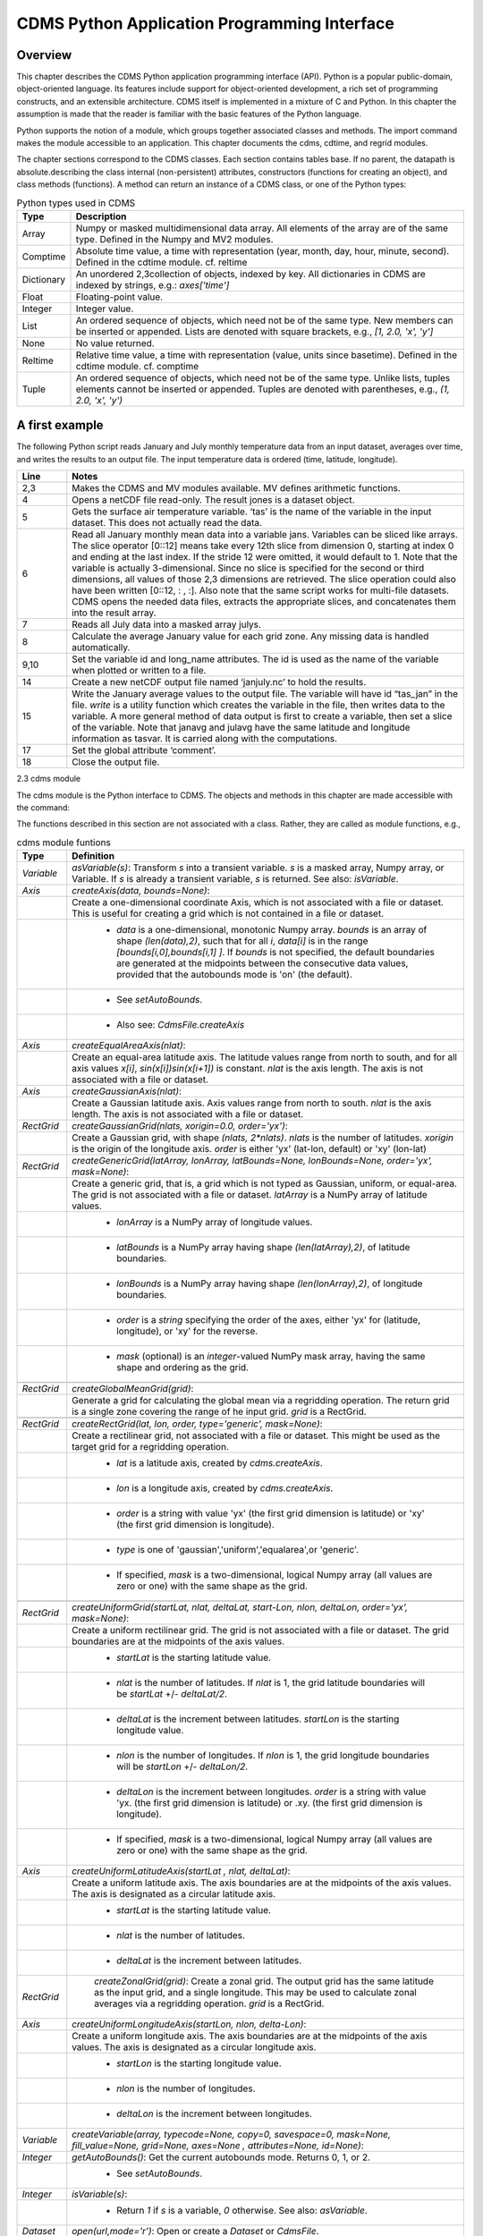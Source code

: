 CDMS Python Application Programming Interface
---------------------------------------------

Overview
^^^^^^^^

.. highlight:: python
   :linenothreshold: 3

.. testsetup:: *

   import requests
   fnames = [ 'clt.nc', 'geos-sample', 'xieArkin-T42.nc', 'remap_grid_POP43.nc', 'remap_grid_T42.nc', 'rmp_POP43_to_T42_conserv.n', 'rmp_T42_to_POP43_conserv.nc', 'ta_ncep_87-6-88-4.nc', 'rmp_T42_to_C02562_conserv.nc' ]
   for file in fnames:
       url = 'http://uvcdat.llnl.gov/cdat/sample_data/'+file
       r = requests.get(url)
       open(file, 'wb').write(r.content)

.. testcleanup:: *

    import os
    fnames = [ 'clt.nc', 'geos-sample', 'xieArkin-T42.nc', 'remap_grid_POP43.nc', 'remap_grid_T42.nc', 'rmp_POP43_to_T42_conserv.n', 'rmp_T42_to_POP43_conserv.nc', 'ta_ncep_87-6-88-4.nc', 'rmp_T42_to_C02562_conserv.nc' ]
    for file in fnames:
       os.remove(file)


This chapter describes the CDMS Python application programming interface
(API). Python is a popular public-domain, object-oriented language. Its
features include support for object-oriented development, a rich set of
programming constructs, and an extensible architecture. CDMS itself is
implemented in a mixture of C and Python. In this chapter the assumption
is made that the reader is familiar with the basic features of the
Python language.

Python supports the notion of a module, which groups together associated
classes and methods. The import command makes the module accessible to
an application. This chapter documents the cdms, cdtime, and regrid
modules.

The chapter sections correspond to the CDMS classes. Each section
contains tables base. If no parent, the datapath is absolute.describing
the class internal (non-persistent) attributes, constructors (functions
for creating an object), and class methods (functions). A method can
return an instance of a CDMS class, or one of the Python types:


.. csv-table:: Python types used in CDMS
   :header:  "Type", "Description"
   :widths:  10, 80

   "Array",  "Numpy or masked multidimensional data array. All elements of the array are of the same type. Defined in the Numpy and MV2 modules."
   "Comptime", "Absolute time value, a time with representation (year, month, day, hour, minute, second). Defined in the cdtime module. cf. reltime" 
   "Dictionary","An unordered 2,3collection of objects, indexed by key. All dictionaries in CDMS are indexed by strings, e.g.: `axes['time']`"
   "Float", "Floating-point value."
   "Integer", "Integer value."
   "List", "An ordered sequence of objects, which need not be of the same type. New members can be inserted or appended. Lists are denoted with square brackets, e.g., `[1, 2.0, 'x', 'y']`"
   "None", "No value returned."
   "Reltime", "Relative time value, a time with representation (value, units since basetime). Defined in the cdtime module. cf. comptime"
   "Tuple", "An ordered sequence of objects, which need not be of the same type. Unlike lists, tuples elements cannot be inserted or appended. Tuples are denoted with parentheses, e.g., `(1, 2.0, 'x', 'y')`"

A first example
^^^^^^^^^^^^^^^

The following Python script reads January and July monthly temperature
data from an input dataset, averages over time, and writes the results
to an output file. The input temperature data is ordered (time,
latitude, longitude).

.. doctest::

   >>> import cdms2, cdat_info
   >>> from cdms2 import MV
   >>> jones = cdms2.open(cdat_info.get_sampledata_path()+'/tas_mo.nc')
   >>> tasvar = jones['tas']
   >>> jans = tasvar[0::12]
   >>> julys = tasvar[6::12]
   >>> janavg = MV.average(jans)
   >>> janavg.id = "tas_jan"
   >>> janavg.long_name = "mean January surface temperature"
   >>> julyavg = MV.average(julys)
   >>> julyavg.id = "tas_jul"
   >>> julyavg.long_name = "mean July surface temperature"
   >>> out = cdms2.open('janjuly.nc','w')
   >>> out.write(janavg)
   <cdms2.fvariable.FileVariable object...
   >>> out.write(julyavg)
   <cdms2.fvariable.FileVariable object...
   >>> out.comment = "Average January/July from Jones dataset"
   >>> jones.close()
   >>> out.close()


.. csv-table:: 
   :header:  "Line", "Notes"
   :widths:  10, 80

   "2,3", "Makes the CDMS and MV modules available. MV defines arithmetic functions."
   "4", "Opens a netCDF file read-only. The result jones is a dataset object."
   "5", "Gets the surface air temperature variable. ‘tas’ is the name of the variable in the input dataset. This does not actually read the data."
   "6", "Read all January monthly mean data into a variable jans. Variables can be sliced like arrays. The slice operator [0::12] means take every 12th slice from dimension 0, starting at index 0 and ending at the last index. If the stride 12 were omitted, it would default to 1. Note that the variable is actually 3-dimensional. Since no slice is specified for the second or third dimensions, all values of those 2,3 dimensions are retrieved. The slice operation could also have been written [0::12, : , :]. Also note that the same script works for multi-file datasets. CDMS opens the needed data files, extracts the appropriate slices, and concatenates them into the result array."
   "7", "Reads all July data into a masked array julys."
   "8", "Calculate the average January value for each grid zone. Any missing data is handled automatically."
   "9,10", "Set the variable id and long\_name attributes. The id is used as the name of the variable when plotted or written to a file."
   "14", "Create a new netCDF output file named ‘janjuly.nc’ to hold the results."
   "15", "Write the January average values to the output file. The variable will have id “tas\_jan” in the file. `write` is a utility function which creates the variable in the file, then writes data to the variable. A more general method of data output is first to create a variable, then set a slice of the variable. Note that janavg and julavg have the same latitude and longitude information as tasvar. It is carried along with the computations."
   "17", "Set the global attribute ‘comment’."
   "18", "Close the output file."


2.3 cdms module

The cdms module is the Python interface to CDMS. The objects and methods
in this chapter are made accessible with the command:

.. doctest::

   import cdms2


The functions described in this section are not associated with a class.
Rather, they are called as module functions, e.g.,

.. doctest::

    file = cdms2.open('sample.nc')

.. csv-table::  cdms module funtions
   :header:  "Type", "Definition"
   :widths:  10, 80

   "`Variable`", "`asVariable(s)`: Transform `s` into a transient variable. `s` is a masked array, Numpy array, or Variable. If `s` is already a transient variable, `s` is returned. See also: `isVariable`."
   "`Axis`", "`createAxis(data, bounds=None)`:"
             , "Create a one-dimensional coordinate Axis, which is not associated with a file or dataset. This is useful for creating a grid which is not contained in a file or dataset."
             ,   " * `data` is a one-dimensional, monotonic Numpy array. `bounds` is an array of shape `(len(data),2)`, such that for all `i`, `data[i]` is in the range `[bounds[i,0],bounds[i,1] ]`. If `bounds` is not specified, the default boundaries are generated at the midpoints between the consecutive data values, provided that the autobounds mode is 'on' (the default)."
             ,   " * See `setAutoBounds`." 
             ,   " * Also see: `CdmsFile.createAxis`"
   "`Axis`", "`createEqualAreaAxis(nlat)`:" 
             , "Create an equal-area latitude axis.  The latitude values range from north to south, and for all axis values `x[i]`, `sin(x[i])sin(x[i+1])` is constant. `nlat` is the axis length. The axis is not associated with a file or dataset."
   "`Axis`", "`createGaussianAxis(nlat)`:" 
             , "Create a Gaussian latitude axis. Axis values range from north to south.  `nlat` is the axis length. The axis is not associated with a file or dataset."
   "`RectGrid`", "`createGaussianGrid(nlats, xorigin=0.0, order='yx')`:"
                 , "Create a Gaussian grid, with shape `(nlats, 2*nlats)`. `nlats` is the number of latitudes. `xorigin` is the origin of the longitude axis.  `order` is either 'yx' (lat-lon, default) or 'xy' (lon-lat)"
   "`RectGrid`", "`createGenericGrid(latArray, lonArray, latBounds=None, lonBounds=None, order='yx', mask=None)`:"
                 , "Create a generic grid, that is, a grid which is not typed as Gaussian, uniform, or equal-area. The grid is not associated with a file or dataset. `latArray` is a NumPy array of latitude values."
                 , " * `lonArray` is a NumPy array of longitude values. "
                 , " * `latBounds` is a NumPy array having shape `(len(latArray),2)`, of latitude boundaries. "
                 , " * `lonBounds` is a NumPy array having shape `(len(lonArray),2)`, of longitude boundaries. "
                 , " * `order` is a `string` specifying the order of the axes, either 'yx' for (latitude, longitude), or 'xy' for the reverse."
                 , " * `mask` (optional) is an `integer`-valued NumPy mask array, having the same shape and ordering as the grid."
                 
   "`RectGrid`", "`createGlobalMeanGrid(grid)`:"
                 , "Generate a grid for calculating the global mean via a regridding operation. The return grid is a single zone covering the range of he input grid. `grid` is a RectGrid."

   "`RectGrid`", "`createRectGrid(lat, lon, order, type='generic', mask=None)`:"
                 , "Create a rectilinear grid, not associated with a file or dataset.  This might be used as the target grid for a regridding operation." 
                 ,  " * `lat` is a latitude axis, created by `cdms.createAxis`." 
                 ,  " * `lon` is a longitude axis, created by `cdms.createAxis`." 
                 ,  " * `order` is a string with value 'yx' (the first grid dimension is latitude) or 'xy' (the first grid dimension is longitude)." 
                 ,  " * `type` is one of 'gaussian','uniform','equalarea',or 'generic'." 
                 ,  " * If specified, `mask` is a two-dimensional, logical Numpy array (all values are zero or one) with the same shape as the grid."

   "`RectGrid`", "`createUniformGrid(startLat, nlat, deltaLat, start-Lon, nlon, deltaLon, order='yx', mask=None)`:"
                 , "Create a uniform rectilinear grid.  The grid is not associated with a file or dataset. The grid boundaries are at the midpoints of the axis values." 
                 , " * `startLat` is the starting latitude value." 
                 , " * `nlat` is the number of latitudes. If `nlat` is 1, the grid latitude boundaries will be `startLat` +/- `deltaLat/2`."
                 , " * `deltaLat` is the increment between latitudes. `startLon` is the starting longitude value."
                 , " * `nlon` is the number of longitudes. If `nlon` is 1, the grid longitude boundaries will be `startLon` +/- `deltaLon/2`."
                 , " * `deltaLon` is the increment between longitudes. `order` is a string with value 'yx. (the first grid dimension is latitude) or .xy. (the first grid dimension is longitude)."
                 , " * If specified, `mask` is a two-dimensional, logical Numpy array (all values are zero or one) with the same shape as the grid."
   "`Axis`", "`createUniformLatitudeAxis(startLat , nlat, deltaLat)`:"
             , "Create a uniform latitude axis. The axis boundaries are at the midpoints of the axis values. The axis is designated as a circular latitude axis." 
             , " * `startLat` is the starting latitude value."
             , " * `nlat` is the number of latitudes."
             , " * `deltaLat` is the increment between latitudes."
   "`RectGrid`"," `createZonalGrid(grid)`: Create a zonal grid. The output grid has the same latitude as the input grid, and a single longitude. This may be used to calculate zonal averages via a regridding operation. `grid` is a RectGrid."
   "`Axis`", "`createUniformLongitudeAxis(startLon, nlon, delta-Lon)`:" 
             , "Create a uniform longitude axis. The axis boundaries are at the midpoints of the axis values. The axis is designated as a circular longitude axis." 
             , " * `startLon` is the starting longitude value."
             , " * `nlon` is the number of longitudes."
             , " * `deltaLon` is the increment between longitudes."
   "`Variable`", "`createVariable(array, typecode=None, copy=0, savespace=0, mask=None, fill_value=None, grid=None, axes=None , attributes=None, id=None)`:"
   "`Integer`", "`getAutoBounds()`: Get the current autobounds mode. Returns 0, 1, or 2."
                , " * See `setAutoBounds`."
   "`Integer`", "`isVariable(s)`: "
                , " * Return `1` if `s` is a variable, `0` otherwise. See also: `asVariable`."
   "`Dataset`", "`open(url,mode='r')`: Open or create a `Dataset` or `CdmsFile`." 
                , " * `url` is a Uniform Resource Locator, referring to a cdunif or XML file. If the URL has the extension '.xml' or '.cdml', a `Dataset` is returned, otherwise a `CdmsFile` is returned." 
                , "   * If the URL protocol is 'http', the file must be a '.xml' or '.cdml' file, and the mode must be 'r'. If the protocol is 'file' or is omitted, a local file or dataset is opened. `mode` is the open mode. See Table 2.24"
                , "   * **Example**: Open an existing dataset: `f = cdms.open('sampleset.xml')`"
                , "   * **Example**: Create a netCDF file: `f = cdms.open('newfile.nc','w')`"
   "`List`", "`order2index (axes, orderstring)`:"
             , "Find the index permutation of axes to match order. Return a list of indices. `axes` is a list of axis objects. `orderstring` is defined as in `orderparse`."
   "`List`", "`orderparse(orderstring)`:" 
             , "Parse an order string. Returns a list of axes specifiers. `orderstring` consists of:"

             , " * Letters t, x, y, z meaning time, longitude, latitude, level"
             , " * Numbers 0-9 representing position in axes"
             , " * Dash (-) meaning insert the next available axis here."
             , " * The ellipsis ... meaning fill these positions with any remaining axes."
             , " * (name) meaning an axis whose id is name"
   "`None`", "`setAutoBounds(mode)`:" 
             , "Set autobounds mode. In some circumstances CDMS can generate boundaries for 1-D axes and rectilinear grids, when the bounds are not explicitly defined. The autobounds mode determines how this is done: If `mode` is `'grid'` or `2` (the default), the `getBounds` method will automatically generate boundary information for an axis or grid if the axis is designated as a latitude or longitude axis, and the boundaries are not explicitly defined. If `mode` is `'on'` or `1`, the `getBounds` method will automatically generate boundary information for an axis or grid, if the boundaries are not explicitly defined. If `mode` is `'off'` or `0`, and no boundary data is explicitly defined, the bounds will NOT be generated; the `getBounds` method will return `None` for the boundaries. Note: In versions of CDMS prior to V4.0, the default `mode` was `'on'`."
   "`None`", "`setClassifyGrids(mode)`:"
             , "Set the grid classification mode. This affects how grid type is determined, for the purpose of generating grid boundaries. If `mode` is `'on'` (the default), grid type is determined by a grid classification method, regardless of the value of `grid.get-Type()`. If `mode` is `'off'`, the value of `grid.getType()` determines the grid type." 
   "`None`", "`writeScripGrid(path, grid, gridTitle=None)`:"
             , "Write a grid to a SCRIP grid file.  `path` is a string, the path of the SCRIP file to be created.  `grid` is a CDMS grid object. It may be rectangular. `gridTitle` is a string ID for the grid."


Table 2.3 Class Tags

.. csv-table::  Class Tags
   :header:  "Tag", "Class"
   :widths:  20, 20
   
   "‘axis’", "Axis"
   "‘database’", "Database"
   "‘dataset’", "Dataset, CdmsFile "
   "‘grid’", "RectGrid"
   "‘variable’", "Variable"
   "‘xlink’", "Xlink"


CdmsObj
^^^^^^^

A CdmsObj is the base class for all CDMS database objects. At the
application level, CdmsObj objects are never created and used directly.
Rather the subclasses of CdmsObj (Dataset, Variable, Axis, etc.) are the
basis of user application programming.

All objects derived from CdmsObj have a special attribute .attributes.
This is a Python dictionary, which contains all the external
(persistent) attributes associated with the object. This is in contrast
to the internal, non-persistent attributes of an object, which are
built-in and predefined. When a CDMS object is written to a file, the
external attributes are written, but not the internal attributes.

**Example**: get a list of all external attributes of obj.

.. doctest::

    extatts = obj.attributes.keys()



.. csv-table:: Attributes common to all CDMS objects
   :header:  "Type", "Name", "Definition"
   :widths:  20, 20, 50

   "Dictionary", "attributes", "External attribute dictionary for this object."


Table 2.5 Getting and setting attributes

.. csv-table::  Getting and setting attributes
   :header:  "Type", "Definition"
   :widths:  20, 80

   "various", "`value = obj.attname`"
            , "Get an internal or external attribute value. If the attribute is external, it is read from the database. If the attribute is not already in the database, it is created as an external attribute.  Internal attributes cannot be created, only referenced."
   "various", "`obj.attname = value`"
            , "Set an internal or external attribute value. If the attribute is external, it is written to the database."


CoordinateAxis
^^^^^^^^^^^^^^

A CoordinateAxis is a variable that represents coordinate information.
It may be contained in a file or dataset, or may be transient
(memoryresident). Setting a slice of a file CoordinateAxis writes to the
file, and referencing a file CoordinateAxis slice reads data from the
file. Axis objects are also used to define the domain of a Variable.

CDMS defines several different types of CoordinateAxis objects. Table
2.9 on page 45 documents methods that are common to all CoordinateAxis
types. Table 2.10 on page 48 specifies methods that are unique to 1D
Axis objects.



.. csv-table::  CoordinateAxis types
   :header:  "Type", "Definition"
   :widths:  20, 80

   "`CoordinateAxis`", "A variable that represents coordinate information. Has subtypes `Axis2D` and `AuxAxis1D`."
   "`Axis`", "A one-dimensional coordinate axis whose values are strictly monotonic. Has subtypes `DatasetAxis`, `FileAxis`, and `TransientAxis`. May be an index axis, mapping a range of integers to the equivalent floating point value. If a latitude or longitude axis, may be associated with a `RectGrid`."
   "`Axis2D`", "A two-dimensional coordinate axis, typically a latitude or longitude axis related to a `CurvilinearGrid`. Has subtypes `DatasetAxis2D`, `FileAxis2D`, and `TransientAxis2D`."
   "`AuxAxis1D`", "A one-dimensional coordinate axis whose values need not be monotonic. Typically a latitude or longitude axis associated with a `GenericGrid`. Has subtypes `DatasetAuxAxis1D`, `FileAuxAxis1D`, and `TransientAuxAxis1D`. An axis in a `CdmsFile` may be designated the unlimited axis, meaning that it can be extended in length after the initial definition. There can be at most one unlimited axis associated with a `CdmsFile`."



.. csv-table::  CoordinateAxis Internal Attributes
   :header:  "Type", "Name", "Definition"
   :widths:  20, 20, 80

   "`Dictionary`", "`attributes`", "External attribute dictionary."
   "`String`", "`id`", "CoordinateAxis identifer."
   "`Dataset`", "`parent`", "The dataset which contains the variable."
   "`Tuple`", "`shape`", "The length of each axis."


.. csv-table::  Axis Constructors
   :header:  "Constructor", "Description"
   :widths:  20, 80

   "`cdms.createAxis(data, bounds=None)`", "Create an axis which is not associated with a dataset or file. See Table 2.2 on page 33."
   "`Dataset.createAxis(name,ar)`", "Create an `Axis` in a `Dataset`. (This function is not yet implemented.)"
   "`CdmsFile.createAxis(name,ar,unlimited=0)`", "Create an Axis in a `CdmsFile`. `name` is the string `name` of the `Axis`. `ar` is a 1-D data array which defines the `Axis` values. It may have the value `None` if an unlimited axis is being defined. At most one `Axis` in a `CdmsFile` may be designated as being unlimited, meaning that it may be extended in length. To define an axis as unlimited, either:"
   , "* A) set `ar` to `None`, and leave `unlimited` undefined, or"
   , "* B) set `ar` to the initial 1-D array, and set `unlimited` to `cdms.Unlimited`"
   , "`cdms.createEqualAreaAxis(nlat)`"
   , "* See Table 2.2 on page 33."
   , "`cdms.createGaussianAxis(nlat)`"
   , "* See Table 2.2 on page 18."
   , "`cdms.createUniformLatitudeAxis(startlat, nlat, deltalat)`"
   , "* See Table 2.2 on page 18."
   , "`cdms.createUniformLongitudeAxis(startlon, nlon, deltalon)`"
   , "* See Table 2.2 on page 18."


.. csv-table::  CoordinateAxis Methods
   :header:  "Type", "Method", "Definition"
   :widths:  20, 20, 80

   "`Array`", "`array = axis[i:j]`", "Read a slice of data from the external file or dataset. Data is returned in the physical ordering defined in the dataset. See Table 2.11 on page 51 for a description of slice operators."
   "`None`", "`axis[i:j] = array`", "Write a slice of data to the external file. Dataset axes are read-only."
   "`None`", "`assignValue(array)`", "Set the entire value of the axis. `array` is a Numpy array, of the same dimensionality as the axis."
   "`Axis`", "`clone(copyData=1)`", " Return a copy of the axis, as a transient axis. If copyData is 1 (the default) the data itself is copied."
   "`None`", "`designateLatitude(persistent=0)`", "Designate the axis to be a latitude axis. If persistent is true, the external file or dataset (if any) is modified. By default, the designation is temporary."
   "`None`", "`designateLevel(persistent=0)`", "Designate the axis to be a vertical level axis. If persistent is true, the external file or dataset (if any) is modified. By default, the designation is temporary."
   "`None`", "`designateLongitude(persistent=0, modulo=360.0)`", "Designate the axis to be a longitude axis. `modulo` is the modulus value. Any given axis value `x` is treated as equivalent to `x + modulus`. If `persistent` is true, the external file or dataset (if any) is modified. By default, the designation is temporary."
   "`None`", "`designateTime(persistent=0, calendar = cdtime.MixedCalendar)`", "Designate the axis to be a time axis. If `persistent` is true, the external file or dataset (if any) is modified. By default, the designation is temporary. `calendar` is defined as in `getCalendar()`."
   "`Array`", "`getBounds()`", "Get the associated boundary array. The shape of the return array depends on the type of axis:"
   ,,"* `Axis`: `(n,2)`"
   ,,"* `Axis2D`: `(i,j,4)`"
   ,,"* `AuxAxis1D`: `(ncell, nvert)` where nvert is the maximum number of vertices of a cell."
   ,,"If the boundary array of a latitude or longitude `Axis` is not explicitly defined, and `autoBounds` mode is on, a default array is generated by calling `genGenericBounds`. Otherwise if auto-Bounds mode is off, the return value is `None`. See `setAutoBounds`."
   "`Integer`", "`getCalendar()`", "Returns the calendar associated with the `(time)`\ axis. Possible return values, as defined in the `cdtime` module, are:"
   ,,"* `cdtime.GregorianCalendar`: the standard Gregorian calendar"
   ,,"* `cdtime.MixedCalendar`: mixed Julian/Gregorian calendar"
   ,,"* `cdtime.JulianCalendar`: years divisible by 4 are leap years"
   ,,"* `cdtime.NoLeapCalendar`: a year is 365 days"
   ,,"* `cdtime.Calendar360`: a year is 360 days"
   ,,"* `None`: no calendar can be identified"
   ,," **Note**  If the axis is not a time axis, the global, file-related calendar is returned."
   "`Array`", "`getValue()`", "Get the entire axis vector."
   "`Integer`", "`isLatitude()`", "Returns true iff the axis is a latitude axis."
   "`Integer`", "`isLevel()`", "Returns true iff the axis is a level axis."
   "`Integer`", "`isLongitude()`", "Returns true iff the axis is a longitude axis."
   "`Integer`", "`isTime()`", "Returns true iff the axis is a time axis."
   "`Integer`", "`len(axis)`", "The length of the axis if one-dimensional. If multidimensional, the length of the first dimension."
   "`Integer`", "`size()`", "The number of elements in the axis."
   "`String`", "`typecode()`", "The `Numpy` datatype identifier."



.. csv-table::  Axis Methods, additional to CoordinateAxis
   :header:  "Type", "Method", "Definition"
   :widths:  20, 20, 80

   "`List` of component times", "`asComponentTime(calendar=None)`", "`Array` version of `cdtime tocomp`. Returns a `List` of component times."
   "`List` of relative times", "`asRelativeTime()`", "`Array` version of `cdtime torel`. Returns a `List` of relative times."
   "`None`", "`designateCircular(modulo, persistent=0)`", "Designate the axis to be circular. `modulo` is the modulus value. Any given axis value `x` is treated as equivalent to `x + modulus`. If `persistent` is `True`, the external file or dataset (if any) is modified. By default, the designation is temporary."
   "`Integer`", "`isCircular()`", "Returns `True` if the axis has circular topology. An axis is defined as circular if:"
   ,," * `axis.topology == 'circular'`, or"
   ,," * `axis.topology` is undefined, and the axis is a longitude. The default cycle for circular axes is 360.0"
   "`Integer`", "`isLinear()`", "Returns `True` if the axis has a linear representation."
   "`Tuple`", "`mapInterval(interval)`", "Same as `mapIntervalExt`, but returns only the tuple `(i,j)`, and `wraparound` is restricted to one cycle."
   "`(i,j,k)`", "`mapIntervalExt(interval)`", "Map a coordinate interval to an index `interval`. `interval` is a tuple having one of the forms:"
   ,,"* `(x,y)`"
   ,,"* `(x,y,indicator)`"
   ,,"* `(x,y,indicator,cycle)`"
   ,,"* `None or ':'`"
   ,,"* where `x` and `y` are coordinates indicating the interval `[x,y]`, and:"
   ,,"* `indicator` is a two or three-character string, where the first character is `'c'` if the interval is closed on the left, `'o'` if open, and the second character has the same meaning for the right-hand point. If present, the third character specifies how the interval should be intersected with the axis"
   ,,"* `'n'` - select node values which are contained in the interval"
   ,,"* `'b'` -select axis elements for which the corresponding cell boundary intersects the interval"
   ,,"* `'e'` - same as n, but include an extra node on either side"
   ,,"* `'s'` - select axis elements for which the cell boundary is a subset of the interval"
   ,,"* The default indicator is ‘ccn’, that is, the interval is closed, and nodes in the interval are selected."
   ,,"* If `cycle` is specified, the axis is treated as circular with the given cycle value. By default, if `axis.isCircular()` is true, the axis is treated as circular with a default modulus of `360.0`."
   ,,"* An interval of `None` or `':'` returns the full index interval of the axis."
   ,,"* The method returns the corresponding index interval as a 3tuple `(i,j,k)`, where `k` is the integer stride, and `[i.j)` is the half-open index interval `i <= k < j` `(i >= k > j if k < 0)`, or `none` if the intersection is empty."
   ,,"* for an axis which is circular (`axis.topology == 'circular'`), `[i,j)` is interpreted as follows, where `n = len(axis)`"
   ,,"* if `0 <= i < n` and `0 <= j <= n`, the interval does not wrap around the axis endpoint."
   ,,"* otherwise the interval wraps around the axis endpoint."
   ,,"* see also: `mapinterval`, `variable.subregion()`"
   "`transientaxis`", "`subaxis(i,j,k=1)`", "create an axis associated with the integer range `[i:j:k]`. the stride `k` can be positive or negative. wraparound is supported for longitude dimensions or those with a modulus attribute." 


.. csv-table::  axis slice operators
   :header:  "Slice", "Definition"
   :widths:  20, 80

   "`[i]`", "the `ith` element, starting with index `0`"
   "`[i:j]`", "the `ith` element through, but not including, element `j`"
   "`[i:]`", "the `ith` element through and including the end"
   "`[:j]`", "the beginning element through, but not including, element `j`"
   "`[:]`", "the entire array"
   "`[i:j:k]`", "every `kth` element, starting at `i`, through but not including `j`"
   "`[-i]`", "the `ith` element from the end. `-1` is the last element."

**example:**

a longitude axis has value `[0.0, 2.0, ..., 358.0]`, of length
`180`. map the coordinate interval `-5.0 <= x < 5.0` to index
interval(s), with wraparound. the result index interval `-2 <= n < 3`
wraps around, since `-2 < 0`, and has a stride of `1`. this is
equivalent to the two contiguous index intervals `2 <= n < 0` and
`0 <= n < 3`

.. doctest::

    >>> axis.isCircular()
    1
    >>> axis.mapIntervalExt((-5.0,5.0,'co'))
    (-2,3,1)



CdmsFile
^^^^^^^^
A `CdmsFile` is a physical file, accessible via the `cdunif`
interface. netCDF files are accessible in read-write mode. All other
formats (DRS, HDF, GrADS/GRIB, POP, QL) are accessible read-only.

As of CDMS V3, the legacy cuDataset interface is also supported by
Cdms-Files. See “cu Module” on page 180.



.. csv-table::  CdmsFile Internal Attributes
   :header:  "Type", "Name", "Definition"
   :widths:  20, 20, 80

   "`Dictionary`", "`attributes`", "Global, external file attributes"
   "`Dictionary`", "`axes`", "Axis objects contained in the file."
   "`Dictionary`", "`grids`", "Grids contained in the file."
   "`String`", "`id`", "File pathname."
   "`Dictionary`", "`variables`", "Variables contained in the file."



.. csv-table::  CdmsFile Constructors
   :header:  "Constructor", "Description"
   :widths:  20, 80

   "Constructor", "Description"
   "`fileobj = cdms.open(path, mode)`", "Open the file specified by path returning a CdmsFile object. `path` is the file pathname, a string. `mode` is the open mode indicator, as listed in Table 2.24 on page 70."
   "`fileobj = cdms.createDataset(path)`", "Create the file specified by path, a string."


.. csv-table::  CdmsFile Methods
   :header:  "Type", "Method", "Definition"
   :widths:  20, 20, 80

   "`Transient-Variable`", "`fileobj(varname, selector)`", "Calling a `CdmsFile`"
   ,, "object as a function reads the region of data specified by the `selector`. The result is a transient variable, unless `raw = 1` is specified. See 'Selectors' on page 103."
   ,, " **Example:** The following reads data for variable 'prc', year 1980:"
   ,, " * >>> f = cdms.open('test.nc')"
   ,, " * >>> x = f('prc', time=('1980-1','1981-1'))"
   "`Variable`, `Axis`, or `Grid`", "`fileobj['id']`", "Get the persistent variable, axis or grid object having the string identifier. This does not read the data for a variable."
   ,, " **Example:** The following gets the persistent variable"
   ,, "   * `v`, equivalent to"
   ,, "   * `v = f.variables['prc']`."
   ,, "   * f = cdms.open('sample.nc')"
   ,, "   * v = f['prc']"
   ,, " **Example:** The following gets the axis named time, equivalent to"
   ,, "   * `t = f.axes['time']`."
   ,, "   * `t = f['time']`"
   "`None`", "`close()`", "Close the file."
   "`Axis`", "`copyAxis(axis, newname=None)`", "Copy `axis` values and attributes to a new axis in the file. The returned object is persistent: it can be used to write axis data to or read axis data from the file. If an axis already exists in the file, having the same name and coordinate values, it is returned.  It is an error if an axis of the same name exists, but with different coordinate values. `axis` is the axis object to be copied. `newname`, if specified, is the string identifier of the new axis object. If not specified, the identifier of the input axis is used."
   "`Grid`", "`copyGrid(grid, newname=None)`", "Copy grid values and attributes to a new grid in the file. The returned grid is persistent. If a grid already exists in the file, having the same name and axes, it is returned. An error is raised if a grid of the same name exists, having different axes. `grid` is the grid object to be copied. `newname`, if specified is the string identifier of the new grid object. If unspecified, the identifier of the input grid is used."
   "`Axis`", "`createAxis(id, ar, unlimited=0)`", "Create a new `Axis`.  This is a persistent object which can be used to read or write axis data to the file. `id` is an alphanumeric string identifier, containing no blanks.  `ar` is the one-dimensional axis array. Set `unlimited` to `cdms.Unlimited` to indicate that the axis is extensible."
   "`RectGrid`", "`createRectGrid(id, lat, lon, order, type='generic', mask=None)`", "Create a `RectGrid` in the file. This is not a persistent object: the order, type, and mask are not written to the file. However, the grid may be used for regridding operations.  `lat` is a latitude axis in the file.  `lon` is a longitude axis in the file.  `order` is a string with value `'yx'` (the latitude) or `'xy'` (the first grid dimension is longitude).  `type` is one of `'gaussian'`,\ `'unif orm'`,\ `'equalarea'` , or `'generic'`. If specified, `mask` is a two-dimensional, logical Numpy array (all values are zero or one) with the same shape as the grid."
   "`Variable`", "`createVariable(Stringid, String datatype, Listaxes, fill_value=None)`", "Create a new Variable.  This is a persistent object which can be used to read or write variable data to the file. `id` is a String name which is unique with respect to all other objects in the file. `datatype` is an `MV2` typecode, e.g., `MV2.Float`, `MV2.Int`. `axes` is a list of Axis and/or Grid objects.  `fill_value` is the missing value (optional)."
   "`Variable`", "`createVariableCopy(var, newname=None)`", "Create a new `Variable`, with the   same name, axes, and attributes as the input variable. An error is raised if a variable of the same name exists in the file. `var` is the `Variable` to be copied. `newname`, if specified is the name of the new variable. If unspecified, the returned variable has the same name as `var`."
   ,," **Note:** Unlike copyAxis, the actual data is not copied to the new variable."
   "`CurveGrid` or `Generic-Grid`", "`readScripGrid(self, whichGrid='destination', check-Grid=1)`", "Read a curvilinear or generic grid from a SCRIP netCDF file. The file can be a SCRIP grid file or remapping file.  If a mapping file, `whichGrid` chooses the grid to read, either `'source'` or `'destination'`. If `checkGrid` is `1` (default), the grid cells are checked for convexity, and 'repaired' if necessary.  Grid cells may appear to be nonconvex if they cross a `0 / 2pi` boundary. The repair consists of shifting the cell vertices to the same side modulo 360 degrees."
    "`None`", "`sync()`", "Writes any pending changes to the file."
    "`Variable`", "`write(var, attributes=None, axes=None, extbounds=None, id=None, extend=None, fill_value=None, index=None, typecode=None)`","Write a variable or array to the file. The return value is the associated file variable."
    ,,"If the variable does not exist in the file, it is first defined and all attributes written, then the data is written. By default, the time dimension of the variable is defined as the unlimited dimension of the file. If the data is already defined, then data is extended or overwritten depending on the value of keywords `extend` and `index`, and the unlimited dimension values associated with `var`."
    ,,"* `var` is a Variable, masked array, or Numpy array."
    ,,"* `attributes` is the attribute dictionary for the variable. The default is `var.attributes`."
    ,,"* `axes` is the list of file axes comprising the domain of the variable.  The default is to copy `var.getAxisList()`."
    ,,"* `extbounds` is the unlimited dimension bounds. Defaults to `var.getAxis(0).getBounds()`."
    ,,"* `id` is the variable name in the file.  Default is `var.id`."
    ,,"* `extend = 1` causes the first dimension to be unlimited: iteratively writeable."  
    ,,"  * The default is `None`, in which case the first dimension is extensible if it is `time.Set` to `0` to turn off this behaviour."
    ,,"* `fill_value` is the missing value flag."
    ,,"* `index` is the extended dimension index to write to. The default index is determined by lookup relative to the existing extended dimension."
    ,," **Note:** data can also be written by setting a slice of a file variable, and attributes can be written by setting an attribute of a file variable."

.. csv-table::  CDMS Datatypes
   :header:  "CDMS Datatype", "Definition"
   :widths:  20, 30

    "`CdChar`", "character"
    "`CdDouble`", "double-precision floating-point"
    "`CdFloat`", "floating-point"
    "`CdInt`", "integer"
    "`CdLong`", "long integer"
    "`CdShort`", "short integer"


Database
^^^^^^^^
A Database is a collection of datasets and other CDMS objects. It
consists of a hierarchical collection of objects, with the database
being at the root, or top of the hierarchy. A database is used to:

-  search for metadata
-  access data
-  provide authentication and access control for data and metadata

The figure below illustrates several important points:

-  Each object in the database has a relative name of the form tag=id.
   The id of an object is unique with respect to all objects contained
   in the parent.

-  The name of the object consists of its relative name followed by the
   relative name(s) of its antecedent objects, up to and including the
   database name. In the figure below, one of the variables has name
   `"variable=ua,dataset=ncep_reanalysis_mo,database=CDMS"`.

-  Subordinate objects are thought of as being contained in the parent.
   In this example, the database ‘CDMS’ contains two datasets, each of
   which contain several variables.

%|Diagram 1|

Figure 1


2.7.1 Overview

To access a database:

#. Open a connection. The connect method opens a database connection.
   connect takes a database URI and returns a database object:
   `db = cdms.connect("ldap://dbhost.llnl.gov/database=CDMS,ou=PCMDI,o=LLNL,c=US")`
#. Search the database, locating one or more datasets, variables, and/or
   other objects.

   The database searchFilter method searches the database. A single
   database connection may be used for an arbitrary number of searches.

   **Example**: Find all observed datasets

   `result = db.searchFilter(category="observed",tag="dataset")`

   Searches can be restricted to a subhierarchy of the database.

   **Example:** Search just the dataset `'ncep_reanalysis_mo'`:

   `result = db.searchFilter(relbase="dataset=ncep_reanalysis")`

#. Refine the search results if necessary. The result of a search can be
   narrowed with the searchPredicate method.
#. Process the results. A search result consists of a sequence of
   entries. Each entry has a name, the name of the CDMS object, and an
   attribute dictionary, consisting of the attributes located by the
   search:

   ` for entry in result:   print entry.name, entry.attributes`

#. Access the data. The CDMS object associated with an entry is obtained
   from the getObject method:

   `obj = entry.getObject()`

   If the id of a dataset is known, the dataset can be opened directly
   with the open method:

   `dset = db.open("ncep_reanalysis_mo")`

#. Close the database connection:

   `db.close()`


.. csv-table::  Database Internal Attributes
   :header:  "Type", "Name", "Summary"
   :widths:  20, 20, 80

    "`Dictionary`", "`attributes`", "Database attribute dictionary"
    "`LDAP`", "`db`", "(LDAP only) LDAP database object"
    "`String`", "`netloc`", "Hostname, for server-based databases"
    "`String`", "`path`", "path name"
    "`String`", "`uri`", "Uniform Resource Identifier"

------------

.. csv-table::  Database Constructors
   :header:  "Constructor", "Description"
   :widths:  30, 80

   "`db = cdms.connect(uri=None, user='', password='')`", "Connect to the database. `uri` is the Universal Resource Indentifier of the database. The form of the URI depends on the implementation of the database."
   ,"For a Lightweight Directory Access Protocol (LDAP) database, the form is: `ldap://host[:port]/dbname`."
   ,"For example, if the database is located on host dbhost.llnl.gov, and is named `'database=CDMS,ou=PCMDI,o=LLNL,c=US'`, the URI is: `ldap://dbhost.llnl.gov/database=CDMS,ou=PCMDI,o=LLNL,c=US`. If unspecified, the URI defaults to the value of environment variable CDMSROOT. `user` is the user ID. If unspecified, an anonymous connection is made. `password` is the user password. A password is not required for an anonymous connection"

------------

.. csv-table::  Database Methods
   :header:  "Type", "Method", "Definition"
   :widths:  20, 30, 80

    "None", "`close()`", "Close a database"
    "List", "`listDatasets()`", "Return a list of the dataset IDs in this database. A dataset ID can be passed to the `open` command."
    "Dataset", "`open(dsetid, mode='r')`", "Open a dataset."
    , "* `dsetid`"," is the string dataset identifier"
    , "* `mode`","is the open mode, 'r' - read-only, 'r+' - read-write, 'w' - create."
    , "* `openDataset`", "is a synonym for `open`."
    "SearchResult","`searchFilter(filter=None, tag=None, relbase=None, scope=Subtree, attnames=None, timeout=None)`","Search a CDMS database."
    ,, "`filter` is the string search filter. Simple filters have the form 'tag = value'. Simple filters can be combined using logical operators '&', '\|', '!' in prefix notation."
    ,,
    ,," **Example:**"
    ,," * The filter `'(&(objec)(id=cli))'` finds all variables named 'cli'."
    ,,"   - A formal definition of search filters is provided in the following section."
    ,,"   - `tag` restricts the search to objects with that tag ('dataset' | 'variable' | 'database' | 'axis' | 'grid')."
    ,,"   - `relbase` is the relative name of the base object of the search. The search is restricted to the base object and all objects below it in the hierarchy."
    ,,
    ,," **Example:**"
    ,," * To search only dataset 'ncep_reanalysis_mo', specify:"
    ,,"   - `relbase='dataset=ncep_reanalysis_mo'`"
    ,," * To search only variable 'ua' in 'ncep_reanalysis_mo', use:"
    ,,"   - `relbase='variable=ua, dataset=ncep_reanalysis_mo'`"
    ,,
    ,,"If no base is specified, the entire database is searched. See the `scope` argument also."
    ,,"`scope` is the search scope (**Subtree** | **Onelevel** | **Base**)."
    ,," *  **Subtree** searches the base object and its descendants."
    ,," *  **Onelevel** searches the base object and its immediate descendants."
    ,," *  **Base**\ searches the base object alone."
    ,," * The default is **Subtree**."
    ,,"`attnames`: list of attribute names.  Restricts the attributes returned. If `None`, all attributes are returned. Attributes 'id' and 'objectclass' are always included in the list."
    ,,"`timeout`: integer number of seconds before timeout. The default is no timeout."


------------

.. highlight:: python
   :linenothreshold: 0

2.7.2 Searching a database

The `searchFilter` method is used to search a database. The result is
called a search result, and consists of a sequence of result entries.

In its simplest form, `searchFilter` takes an argument consisting of a
string filter. The search returns a sequence of entries, corresponding
to those objects having an attribute which matches the filter. Simple
filters have the form (tag = value), where value can contain wildcards.
For example:

:: 

  (id = ncep*)
  (project = AMIP2)

**Note**  Simple filters can be combined with the logical operators '&', '|', '!'. For example,

::

  (&(id = bmrc*)(project = AMIP2))


matches all objects with id starting with bmrc, and a project attribute
with value ‘AMIP2’.

Formally, search filters are strings defined as follows:

::

    filter ::= "(" filtercomp ")"

    filtercomp ::= "&" filterlist | # and
    "|" filterlist | # or
    "!" filterlist | # not
    simple

    filterlist ::= filter | filter filterlist
    simple ::= tag op value
    op ::= "=" | # equality

    "~=" | # approximate equality
    "<=" | # lexicographically less than or equal to
    ">=" # lexicographically greater than or equal to

    tag ::= string attribute name
    value ::= string attribute value, may include '*' as a wild card


Attribute names are defined in the chapter on “Climate Data Markup
Language (CDML)” on page 149. In addition, some special attributes are
defined for convenience:

-  `category` is either “experimental” or “observed”
-  `parentid` is the ID of the parent dataset
-  `project` is a project identifier, e.g., “AMIP2”
-  `objectclass` is the list of tags associated with the object.

The set of objects searched is called the search scope. The top object
in the hierarchy is the base object. By default, all objects in the
database are searched, that is, the database is the base object. If the
database is very large, this may result in an unnecessarily slow or
inefficient search. To remedy this the search scope can be limited in
several ways:

-  The base object can be changed.
-  The scope can be limited to the base object and one level below, or
   to just the base object.
-  The search can be restricted to objects of a given class (dataset,
   variable, etc.)
-  The search can be restricted to return only a subset of the object
   attributes
-  The search can be restricted to the result of a previous search.
-  A search result is accessed sequentially within a for loop:

::

    result = db.searchFilter('(&(category=obs*)(id=ncep*))')
    for entry in result:
      print entry.name

Search results can be narrowed using `searchPredicate`. In the
following example, the result of one search is itself searched for all
variables defined on a 94x192 grid:

::

    >>> result = db.searchFilter('parentid=ncep*',tag="variable")
    >>> len(result)
    65
    >>> result2 = result.searchPredicate(lambda x: 

    x.getGrid().shape==(94,192))
    >>> len(result2)
    3
    >>> for entry in result2: print entry.name
    variable=rluscs,dataset=ncep_reanalysis_mo,database=CDMS,ou=PCMDI,

          o=LLNL, c=US
    variable=rlds,dataset=ncep_reanalysis_mo,database=CDMS,ou=PCMDI,

          o=LLNL, c=US
    variable=rlus,dataset=ncep_reanalysis_mo,database=CDMS,ou=PCMDI,

          o=LLNL, c=US



Table 2.19 SearchResult Methods

.. csv-table::  SearchResult Methods
   :header:  "Type", "Method", "Definition"
   :widths:  20, 30, 80

    "ResultEntry", "`[i]`", "Return the i-th search result. Results can also be returned in a for loop: `for entry in db.searchResult(tag='dataset'):`"
    "Integer", "`len()`", "Number of entries in the result."
    "SearchResult", " `searchPredicate(predicate, tag=None)`", "Refine a search result, with a predicate search. `predicate` is a function which takes a single CDMS object and returns true (1) if the object satisfies the predicate, 0 if not. `tag` restricts the search to objects of the class denoted by the tag." 
    ,,"**Note**: In the current implementation, `searchPredicate` is much less efficient than `searchFilter`. For best performance, use `searchFilter` to narrow the scope of the search, then use `searchPredicate` for more general searches."

A search result is a sequence of result entries. Each entry has a string
name, the name of the object in the database hierarchy, and an attribute
dictionary. An entry corresponds to an object found by the search, but
differs from the object, in that only the attributes requested are
associated with the entry. In general, there will be much more
information defined for the associated CDMS object, which is retrieved
with the `getObject` method.


Table 2.20 ResultEntry Attributes

.. csv-table::  ResultEntry Attributes
   :header:  "Type", "Method", "Definition"
   :widths:  20, 30, 80

    "String", "`name`", "The name of this entry in the database."
    "Dictionary", "`attributes`", "The attributes returned from the search. `attributes[key]` is a list of all string values associated with the key"


Table 2.21 ResultEntry Methods

.. csv-table::  ResultEntry Methods
   :header:  "Type", "Method", "Definition"
   :widths:  20, 30, 80

    "`CdmsObj`", "`getObject()`", "Return the CDMS object associated with this entry."
    ,, "**Note:** For many search applications it is unnecessary to access the associated CDMS object. For best performance this function should be used only when necessary, for example, to retrieve data associated with a variable."


2.7.3 Accessing data

To access data via CDMS:

#. Locate the dataset ID. This may involve searching the metadata.
#. Open the dataset, using the open method.
#. Reference the portion of the variable to be read.

In the next example, a portion of variable ‘ua’ is read from dataset
‘ncep_reanalysis_mo’:

::

    dset = db.open('ncep_reanalysis_mo')
    ua = dset.variables['ua']
    data = ua[0,0]


2.7.4 Examples of database searches

In the following examples, db is the database opened with

::

    db = cdms.connect()

This defaults to the database defined in environment variable
`CDMSROOT`.

**Example:** List all variables in dataset ‘ncep\_reanalysis\_mo’:

::

    for entry in db.searchFilter(filter = "parentid=ncep_reanalysis_mo", tag = "variable"):
      print entry.name


**Example:** Find all axes with bounds defined:

::

    for entry in db.searchFilter(filter="bounds=*",tag="axis"):
      print entry.name


**Example:** Locate all GDT datasets:

::

    for entry in db.searchFilter(filter="Conventions=GDT*",tag="dataset"):
    print entry.name

**Example:** Find all variables with missing time values, in observed datasets:

::

    def missingTime(obj):
      time = obj.getTime()
      return time.length != time.partition_length

    result = db.searchFilter(filter="category=observed")
    for entry in result.searchPredicate(missingTime):
      print entry.name

**Example:** Find all CMIP2 datasets having a variable with id “hfss”:

::

    for entry in db.searchFilter(filter = "(&(project=CMIP2)(id=hfss))", tag = "variable"):
      print entry.getObject().parent.id

**Example:** Find all observed variables on 73x144 grids:

::

    result = db.searchFilter(category='obs*')
    for entry in result.searchPredicate(lambda x: x.getGrid().shape==(73,144),tag="variable"):
      print entry.name

**Example:** Find all observed variables with more than 1000 timepoints:

::

    result = db.searchFilter(category='obs*')
    for entry in result.searchPredicate(lambda x: len(x.getTime())>1000, tag = "variable"):
      print entry.name, len(entry.getObject().getTime())

**Example:** Find the total number of each type of object in the database

::

    print len(db.searchFilter(tag="database")),"database"
    print len(db.searchFilter(tag="dataset")),"datasets"
    print len(db.searchFilter(tag="variable")),"variables"
    print len(db.searchFilter(tag="axis")),"axes"


Dataset
^^^^^^^
A Dataset is a virtual file. It consists of a metafile, in CDML/XML
representation, and one or more data files.

As of CDMS V3, the legacy cuDataset interface is supported by Datasets.
See “cu Module” on page 180.


Table 2.22 Dataset Internal Attributes

.. csv-table::  Dataset Internal Attributes
   :header:  "Type", "Name", "Description"
   :widths:  20, 30, 80

    "Dictionary", "`attributes`", "Dataset external attributes."
    "Dictionary", "`axes`", "Axes contained in the dataset."
    "String", "`datapath`", "Path of data files, relative to the parent database. If no parent, the datapath is absolute."
    "Dictionary", "`grids`", "Grids contained in the dataset."
    "String", "`mode`", "Open mode."
    "Database", "`parent`", "Database which contains this dataset. If the dataset is not part of a database, the value is `None`."
    "String", "`uri`", "Uniform Resource Identifier of this dataset."
    "Dictionary", "`variables`", "Variables contained in the dataset."
    "Dictionary", "`xlinks`", "External links contained in the dataset."

Table 2.23 Dataset Constructors

.. csv-table::  Dataset Internal Attributes
   :header:  "Constructor", "Description"
   :widths:  50, 80

    "`datasetobj = cdms.open(String uri, String mode='r')`", "Open the dataset specified by the Universal Resource Indicator, a CDML file. Returns a Dataset object. mode is one of the indicators listed in Table 2.24 on page 70. `openDataset` is a synonym for `open`"


Table 2.24 Open Modes

.. csv-table::  Open Modes
   :header:  "Mode", "Definition"
   :widths:  50, 80

   "‘r’", " read-only"
   "‘r+’", "read-write"
   "‘a’", "read-write. Open the file if it exists, otherwise create a new file"
   "‘w’", " Create a new file, read-write"


Table 2.25 Dataset Methods

.. csv-table::  Dataset Methods
   :header:  "Type", "Definition", "Description"
   :widths:  30, 30, 80

    "Transient-Variable", "`datasetobj(varname, selector)`", "Calling a Dataset object as a function reads the region of data defined by the selector. The result is a transient variable, unless `raw = 1` is specified. See 'Selectors' on page 103."
    ,, "**Example:** The following reads data for variable 'prc', year 1980:"
    ,, "   * f = cdms.open('test.  xml')"
    ,, "   * x = f('prc', time=('1980-1','1981-1'))"
    "Variable, Axis, or Grid", "`datasetobj['id']`", "The square bracket operator applied to a dataset gets the persistent variable, axis or grid object having the string identifier. This does not read the data for a variable. Returns `None` if not found."
    ,, "**Example:**"
    ,, "   * f = cdms.open('sampl e.xml')"
    ,, "   * v = f['prc']"
    ,, "   * gets the persistent variable v, equivalent to `v =f.variab les['prc']`."
    ,, "**Example:**"
    ,, "`t = f['time']` gets the axis named 'time', equivalent to `t = f.axes['time']`"
    "`None`", "`close()`", "Close the dataset."
    "`RectGrid`", "`createRectGrid(id, lat, lon, order, type='generic', mask=None)`", "Create a RectGrid in the dataset. This is not a persistent object: the order, type, and mask are not written to the dataset. However, the grid may be used for regridding operations."
    ,,"`lat` is a latitude axis in the dataset."
    ,,"`lon` is a longitude axis in the dataset."
    ,,"`order` is a string with value 'yx' (the first grid dimension is latitude) or 'xy' (the first grid dimension is longitude)."
    ,,"`type` is one of 'gaussian','uniform','eq ualarea',or 'generic'"
    ,,"If specified, `mask` is a two-dimensional, logical Numpy array (all values are zero or one) with the same shape as the grid."
    "Axis", "`getAxis(id)`", "Get an axis object from the file or dataset."
    ,,"`id` is the string axis identifier."
    "Grid", "`getGrid(id)`", "Get a grid object from a file or dataset."
    ,,"`id` is the string grid identifier."
    "List", "`getPaths()`", "Get a sorted list of pathnames of datafiles which comprise the dataset. This does not include the XML metafile path, which is stored in the .uri attribute."
    "Variable", "`getVariable(id)`", "Get a variable object from a file or dataset."
    ,,"`id` is the string variable identifier."
    "CurveGrid or GenericGrid", "`readScripGrid(self, whichGrid='destination', check-or Generic-Grid=1)`", "Read a curvilinear orgeneric grid from a SCRIP dataset. The dataset can be a SCRIP grid file or remappingfile."
    ,, "If a mapping file, `whichGrid` chooses the grid to read, either `'source'` or `'destination'`."
    ,, " If `checkGrid` is 1 (default), the grid cells are checked for convexity, and 'repaired' if necessary.  Grid cells may appear to be nonconvex if they cross a `0 / 2pi` boundary. The repair consists of shifting the cell vertices to the same side modulo 360 degrees."
    "None", "`sync()`", "Write any pending changes to the dataset."


MV module
^^^^^^^^^

The fundamental CDMS data object is the variable. A variable is
comprised of:

-  a masked data array, as defined in the NumPy MV2 module.
-  a domain: an ordered list of axes and/or grids.
-  an attribute dictionary.

The MV module is a work-alike replacement for the MV2 module, that
carries along the domain and attribute information where appropriate. MV
provides the same set of functions as MV2. However, MV functions generate
transient variables as results. Often this simplifies scripts that
perform computation. MV2 is part of the Python Numpy package,
documented at http://www.numpy.org.

MV can be imported with the command:

::

    import MV

The command

::

    from MV import *


allows use of MV commands without any prefix.

Table 2.26 lists the constructors in MV. All functions return
a transient variable. In most cases the keywords axes, attributes, and
id are available. axes is a list of axis objects which specifies the
domain of the variable. attributes is a dictionary. id is a special
attribute string that serves as the identifier of the variable, and
should not contain blanks or non-printing characters. It is used when
the variable is plotted or written to a file. Since the id is just an
attribute, it can also be set like any attribute:

::

    var.id = 'temperature'

For completeness MV provides access to all the MV2 functions. The
functions not listed in the following tables are identical to the
corresponding MV2 function: `allclose`, `allequal`,
`common_fill_value`, `compress`, `create_mask`, `dot`, `e`,
`fill_value`, `filled`, `get_print_limit`, `getmask`,
`getmaskarray`, `identity`, `indices`, `innerproduct`, `isMV2`,
`isMaskedArray`, `is_mask`, `isarray`, `make_mask`,
`make_mask_none`, `mask_or`, `masked`, `pi`, `put`,
`putmask`, `rank`, `ravel`, `set_fill_value`,
`set_print_limit`, `shape`, `size`. See the documentation at
http://numpy.sourceforge.net for a description of these functions.


Table 2.26 Variable Constructors in module MV

.. csv-table::  Variable Constructors in module MV
   :header:  "Constructor", "Description"
   :widths:  30,  80

    "`arrayrange(start, stop=None, step=1, typecode=None, axis=None, attributes=None, id=None)`", "Just like `MV2.arange()` except it returns a variable whose type can be specfied by the keyword argument typecode. The axis, attribute dictionary, and string identifier of the result variable may be specified. *Synonym:* `arange`"
    "`masked_array(a, mask=None, fill_value=None, axes=None, attributes=None, id=None)`", "Same as MV2.masked\_array but creates a variable instead. If no axes are specified, the result has default axes, otherwise axes is a list of axis objects matching a.shape."
    "`masked_object(data, value, copy=1, savespace=0, axes=None, attributes=None, id=None)`", "Create variable masked where exactly data equal to value. Create the variable with the given list of axis objects, attribute dictionary, and string id."
    "`masked_values(data, value, rtol=1e-05, atol=1e-08, copy=1, savespace=0, axes=None, attributes=None, id=None)`", "Constructs a variable with the given list of axes and attribute dictionary, whose mask is set at those places where `abs(data - value) &lt; atol + rtol * abs(data)`. This is a careful way of saying that those elements of the data that have value = value (to within a tolerance) are to be treated as invalid. If data is not of a floating point type, calls masked\_object instead."
    "`ones(shape, typecode='l', savespace=0, axes=none, attributes=none, id=none)`", "return an array of all ones of the given length or shape."
    "`reshape(a, newshape, axes=none, attributes=none, id=none)`", "copy of a with a new shape."
    "`resize(a, new_shape, axes=none, attributes=none, id=none)`", "return a new array with the specified shape. the original arrays total size can be any size".
    "`zeros(shape, typecode='l', savespace=0, axes=none, attributes=none, id=none)`", "an array of all zeros of the given length or shape"

The following table describes the MV non-constructor functions. with the
exception of argsort, all functions return a transient variable.


Table 2.27 MV functions

.. csv-table::  MV functions
   :header:  "Function", "Description"
   :widths:  30,  80

    "`argsort(x, axis=-1, fill_value=None)`", "Return a Numpy array of indices for sorting along a given axis."
    "`asarray(data, typecode=None)`", "Same as `cdms.createVariable(data, typecode, copy=0)`. This is a short way of ensuring that something is an instance of a variable of a given type before proceeding, as in `data = asarray(data)`. Also see the variable `astype()` function."
    "`average(a, axis=0, weights=None)`", "Computes the average value of the non-masked elements of x along the selected axis. If weights is given, it must match the size and shape of x, and the value returned is: `sum(a*weights)/sum(weights)` In computing these sums, elements that correspond to those that are masked in x or weights are ignored."                                                   |
    "`choose(condition, t)`", "Has a result shaped like array condition. `t` must be a tuple of two arrays `t1` and `t2`. Each element of the result is the corresponding element of `t1`\ where `condition` is true, and the corresponding element of `t2` where `condition` is false. The result is masked where `condition` is masked or where the selected element is masked."
    "`concatenate(arrays, axis=0, axisid=None, axisattributes=None)`", "Concatenate the arrays along the given axis. Give the extended axis the id and attributes provided - by default, those of the first array."
    "`count(a, axis=None)`", "Count of the non-masked elements in `a`, or along a certain axis."
    "`isMaskedVariable(x)`", "Return true if `x` is an instance of a variable."
    "`masked_equal(x, value)`", "`x` masked where `x` equals the scalar value. For floating point values consider `masked_values(x, value)` instead."
    "`masked_greater(x, value)`", "`x` masked where `x > value`"
    "`masked_greater_equal(x, value)`", "`x` masked where `x >= value`"
    "`masked_less(x, value)`", "`x` masked where `x &lt; value`"
    "`masked_less_equal(x, value)`", "`x` masked where `x &le; value`"
    "`masked_not_equal(x, value)`", "`x` masked where `x != value`"
    "`masked_outside(x, v1, v2)`", "`x` with mask of all values of `x` that are outside `[v1,v2]`"
    "`masked_where(condition, x, copy=1)`", "Return `x` as a variable masked where condition is true. Also masked where `x` or `condition` masked. `condition` is a masked array having the same shape as `x`."
    "`maximum(a, b=None)`", "Compute the maximum valid values of `x` if `y` is `None`; with two arguments, return the element-wise larger of valid values, and mask the result where either `x` or `y` is masked."
    "`minimum(a, b=None)`", "Compute the minimum valid values of `x` if `y` is None; with two arguments, return the element-wise smaller of valid values, and mask the result where either `x` or `y` is masked."
    "`outerproduct(a, b)`", "Return a variable such that `result[i, j] = a[i] * b[j]`. The result will be masked where `a[i]` or `b[j]` is masked."
    "`power(a, b)`", "`a**b`"
    "`product(a, axis=0, fill_value=1)`", "Product of elements along axis using `fill_value` for missing elements."
    "`repeat(ar, repeats, axis=0)`", "Return `ar` repeated `repeats` times along `axis`. `repeats` is a sequence of length `ar.shape[axis]` telling how many times to repeat each element."
    "`set_default_fill_value(value_type, value)`", "Set the default fill value for `value_type` to `value`. `value_type` is a string: ‘real’,’complex’,’character’,’integer’,or ‘object’. `value` should be a scalar or single-element array."
    "`sort(ar, axis=-1)`", "Sort array `ar` elementwise along the specified axis. The corresponding axis in the result has dummy values."
    "`sum(a, axis=0, fill_value=0)`", "Sum of elements along a certain axis using `fill_value` for missing."
    "`take(a, indices, axis=0)`", "Return a selection of items from `a`. See the documentation in the Numpy manual."
    "`transpose(ar, axes=None)`", "Perform a reordering of the axes of array ar depending on the tuple of indices axes; the default is to reverse the order of the axes."
    "`where(condition, x, y)`", "`x` where `condition` is true, `y` otherwise"


HorizontalGrid
^^^^^^^^^^^^^^

A HorizontalGrid represents a latitude-longitude coordinate system. In
addition, it optionally describes how lat-lon space is partitioned into
cells. Specifically, a HorizontalGrid:

-  consists of a latitude and longitude coordinate axis.
-  may have associated boundary arrays describing the grid cell
   boundaries,
-  may optionally have an associated logical mask.

CDMS supports several types of HorizontalGrids:


Table 2.28

.. csv-table::  Grids
   :header:  "Grid Type", "Definition"
   :widths:  30,  80

    "`RectGrid`", "Associated latitude an longitude are 1-D axes, with strictly monotonic values."
    "`GenericGrid`", "Latitude and longitude are 1-D auxiliary coordinate axis (AuxAxis1D)"


Table 2.29 HorizontalGrid Internal Attribute

.. csv-table::  HorizontalGrid Internal Attribute
   :header:  "Type", "Name", "Definition"
   :widths:  30, 30,  80

    "Dictionary","`attributes`", "External attribute dictionary."
    "String", "`id`", "The grid identifier."
    "Dataset or CdmsFile", "`parent`", "The dataset or file which contains the grid."
    "Tuple", "`shape`", "The shape of the grid, a 2-tuple"


Table 2.30 RectGrid Constructors

.. csv-table::  RectGrid Constructors
   :header:  "Constructor", "Description"
   :widths:  30, 80

    "`cdms.createRectGrid(lat, lon, order, type='generic', mask=None)`", "Create a grid not associated with a file or dataset. See Table 2.2"
    "`CdmsFile.createRectGrid(id, lat, lon, order, type='generic', mask=None)`", "Create a grid associated with a file. See Table 2.14"
    "`Dataset.createRectGrid(id, lat, lon, order, type='generic', mask=None)`", "Create a grid associated with a dataset. See Table 2.25"
    "`cdms.createGaussianGrid(nlats, xorigin=0.0, order='yx')`", "See Table 2.2"
    "`cdms.createGenericGrid(latArray, lonArray, latBounds=None, lonBounds=None, order='yx', mask=None)`", "See Table 2.2"
    "`cdms.createGlobalMeanGrid(grid)`", "See Table 2.2."
    "`cdms.createRectGrid(lat, lon, order, type='generic', mask=None)`", "See Table 2.2"
    "`cdms.createUniformGrid(startLat, nlat, deltaLat, startLon, nlon, deltaLon, order='yx', mask=None)`", "See Table 2.2"
    "`cdms.createZonalGrid(grid)`", " See Table 2.2"


Table 2.31 HorizontalGrid Methods

.. csv-table::  HorizontalGrid Methods
   :header:  "Type", "Method", "Description"
   :widths:  30, 30, 80

    "Horizontal-Grid", "`clone()`", "Return a transient copy of the grid."
    "Axis", "`getAxis(Integer n)`", "Get the n-th axis.n is either 0 or 1."
    "Tuple", "`getBounds()`", "Get the grid boundary arrays."
    ,,"Returns a tuple `(latitudeArray, longitudeArray)`, where latitudeArray is a Numpy array of latitude bounds, and similarly for longitudeArray.The shape of latitudeArray and longitudeArray depend on the type of grid:"
    ,,"*  for rectangular grids with shape (nlat, nlon), the boundary arrays have shape (nlat,2) and (nlon,2)."
    ,,"*  for curvilinear grids with shape (nx, ny), the boundary arrays each have shape (nx, ny, 4)."
    ,,"*  for generic grids with shape (ncell,), the boundary arrays each have shape (ncell, nvert) where nvert is the maximum number of vertices per cell."
    ,,"For rectilinear grids: If no boundary arrays are explicitly defined (in the file or dataset), the result depends on the auto- Bounds mode (see `cdms.setAutoBounds`) and the grid classification mode (see `cdms.setClassifyGrids` `)."
    ,,"By default, autoBounds mode is enabled, in which case the boundary arrays are generated based on the type of grid. If disabled, the return value is (None,None).For rectilinear grids: The grid classification mode specifies how the grid type is to be determined. By default, the grid type (Gaussian, uniform, etc.) is determined by calling grid.classifyInFamily.  If the mode is 'off' grid.getType is used instead."
    "Axis", "`getLatitude()`", "Get the latitude axis of this grid."
    "Axis", "`getLongitude()`", " Get the latitude axis of this grid."
    "Axis", "`getMask()`", "Get the mask array of this grid, if any.Returns a 2-D Numpy array, having the same shape as the grid. If the mask is not explicitly defined, the return value is `None`."
    "Axis", "`getMesh(self, transpose=None)`", "Generate a mesh array for the meshfill graphics method.If transpose is defined to a tuple, say (1,0), first transpose latbounds and lonbounds according to the tuple, in this case (1,0,2)."
    "None", "`setBounds(latBounds, lonBounds, persistent=0)`", "Set the grid boundaries. `latBounds` is a NumPy array of shape (n,2), such that the boundaries of the kth axis value are `[latBounds[k,0],latBou nds[k,1] ]`.  `lonBounds` is defined similarly for the longitude array."
    ,,"**Note:** By default, the boundaries are not written to the file or dataset containing the grid (if any). This allows bounds to be set on read-only files, for regridding. If the optional argument `persistent` is set to the boundary array is written to the file."
    "None", "`setMask(mask, persistent=0)`", "Set the grid mask. If `persistent == 1`, the mask values are written to the associated file, if any. Otherwise, the mask is associated with the grid, but no I/O is generated. `mask` is a two-dimensional, Boolean-valued Numpy array, having the same shape as the grid."
    "Horizontal-Grid", "`subGridRegion(latInterval, lonInterval)`", "Create a new grid corresponding to the coordinate region defined by `latInterval, lonInterv al.`"
    ,,"`latInterval` and `lonInterval` are the coordinate intervals for latitude and longitude, respectively."
    ,,"Each interval is a tuple having one of the forms:"
    ,,"*  `(x,y)`"
    ,,"*  `(x,y,indicator)`"
    ,,"*  `(x,y,indicator,cycle)`"
    ,,"*  `None`"
    ,,"where `x` and `y` are coordinates indicating the interval `[x,y)`, and:"
    ,,"`indicator` is a two-character string, where the first character is 'c' if the interval is closed on the left, 'o' if open, and the second character has the same meaning for the right-hand point.  (Default: 'co')."
    ,,"If `cycle` is specified, the axis is treated as circular with the given cycle value.  By default, if `grid.isCircular()` is true, the axis is treated as circular with a default value of 360.0."
   ,,"An interval of `None` returns the full index interval of the axis."
   ,,"If a mask is defined, the subgrid also has a mask corresponding to the index ranges.Note: The result grid is not associated with any file or dataset."
    "Transient-CurveGrid", "`toCurveGrid(gridid=None)`", "Convert to a curvilinear grid. If the grid is already curvilinear, a copy of the grid object is returned. `gridid` is the string identifier of the resulting curvilinear grid object.  If unspecified, the grid ID is copied." 
    ,,"**Note:** This method does not apply to generic grids.  Transient-GenericGrid `toGenericGrid(gridid=None)` Convert to a generic grid. If the grid is already generic, a copy of the grid is returned.  `gridid` is the string identifier of the resulting curvilinear grid object. If unspecified, the grid ID is copied."


Table 2.32 RectGrid Methods, additional to HorizontalGrid Methods

.. csv-table::  RectGrid Methods, additional to HorizontalGrid Methods
   :header:  "Type", "Method", "Description"
   :widths:  30, 30, 80

    "String", "`getOrder()`",  Get the grid ordering, either "yx" if latitude is the first axis, or "xy" if longitude is the first axis.  String `getType()` Get the grid type, either "gaussian", "uniform", "equalarea", or "generic".  (Array,Array) `getWeights()` Get the normalized area weight arrays, as a tuple `(latWeights, lonWeights)`.  It is assumed that the latitude and longitude axes are defined in degrees."
    ,,"The latitude weights are defined as:"
    ,,"`latWeights[i] = 0.5 * abs(sin(latBounds[i+1]) - sin(latBounds[i]))`"
    ,," The longitude weights are defined as:
    ,,"`lonWeights[i] = abs(lonBounds[i+1] - lonBounds [i])/360.0`"
    ,,"For a global grid, the weight arrays are normalized such that the sum of the weights is 1.0"
    ,,"**Example:**"
    ,,"Generate the 2-D weights array, such that `weights[i.j]` is the fractional area of grid zone `[i,j]`."
    ,,"* from cdms import MV"
    ,,"* latwts, lonwts = gri d.getWeights()"
    ,,"* weights = MV.outerproduct(latwts, lonwts)"
    ,,"Also see the function `area_weights` in module `pcmdi.weighting`."
    ,,""
    "None", "`setType(gridtype)`", "Set the grid type.  `gridtype` is one of "gaussian", "uniform", "equalarea", or "generic"."
    "RectGrid", "`subGrid((latStart,latStop),(lonStart,lonStop))`", "Create a new grid, with latitude index range ` [latStart : latStop] and longitude index range [lonStart : lonStop].  Either index range can also be specified as None, indicating that the entire range of the latitude or longitude is used."
    ,,"**Example:**"
    ,,"This creates newgrid corresponding to all latitudes and index range [lonStart:lonStop] of oldgrid."
    ,,"`newgrid = oldgrid.subGrid(None, (lonStart, lon Stop))`"
    ,,"If a mask is defined, the subgrid also has a mask corresponding to the index ranges."
    ,,"**Note:** The result grid is not associated with any file or dataset."
    "RectGrid", "`transpose()`", "Create a new grid, with axis order reversed. The grid mask is also transposed."
    ,,"**Note:** The result grid is not associated with any file or dataset."


Variable
^^^^^^^^

A Variable is a multidimensional data object, consisting of:

-  a multidimensional data array, possibly masked,
-  a collection of attributes
-  a domain, an ordered tuple of CoordinateAxis objects.

A Variable which is contained in a Dataset or CdmsFile is called a
persistent variable. Setting a slice of a persistent Variable writes
data to the Dataset or file, and referencing a Variable slice reads data
from the Dataset. Variables may also be transient, not associated with a
Dataset or CdmsFile.

Variables support arithmetic operations, including the basic Python
operators (+,,\*,/,\*\*, abs, and sqrt), as well as the operations
defined in the MV module. The result of an arithmetic operation is a
transient variable, that is, the axis information is transferred to the
result.

The methods subRegion and subSlice return transient variables. In
addition, a transient variable may be created with the
cdms.createVariable method. The vcs and regrid module methods take
advantage of the attribute, domain, and mask information in a transient
variable.


Table 2.33 Variable Internal Attributes

.. csv-table::  Variable Internal Attributes
   :header:  "Type", "Name", "Definition"
   :widths:  30, 30, 80

    "Dictionary", "`attributes`", "External attribute dictionary."
    "String", "`id`", "Variable identifier."
    "String", "`name_in_file`", "The name of the variable in the file or files which represent the dataset. If different from id, the variable is aliased."
    "Dataset or CdmsFile", "`parent`", "The dataset or file which contains the variable."
    "Tuple", "`shape`", "The length of each axis of the variable"


Table 2.34 Variable Constructors

.. csv-table::  Variable Constructgors
   :header:  "Constructor", "Description"
   :widths:  30, 80

    "`Dataset.createVariable(String id, String datatype, List axes)`", "Create a Variable in a Dataset. This function is not yet implemented."
    "`CdmsFile.createVariable(String id, String datatype, List axes or Grids)`", "Create a Variable in a CdmsFile."
    ,,"`id` is the name of the variable.  `datatype` is the MV2 or Numpy | typecode, for example, MV2.Float.  `axesOrGrids` is a list of Axis and/or Grid objects, on which the variable is defined. Specifying a rectilinear grid is equivalent to listing the grid latitude and longitude axes, in the order defined for the grid. \*\*Note:\*\* this argument can either be a list or a tuple. If the tuple form is used, and there is only one element, it must have a following comma, e.g.: `(axisobj,)`."

    "`cdms.createVariable(array, typecode=None, copy=0, savespace=0,mask=None, fill_value=None, grid=None, axes=None,attributes=None, id=None) `", " Create a transient variable, not associated with a file or dataset.  `array` is the data values: a Variable, masked array, or Numpy array. `typecode` is the MV2 typecode of the array. Defaults to the typecode of array. `copy` is an integer flag: if 1, the variable is created with a copy of the array, if 0 the variable data is shared with array. `savespace` is an integer flag: if set to 1, internal Numpy operations will attempt to avoid silent upcasting. `mask` is an array of integers with value 0 or 1, having the same shape as array.  array elements with a corresponding mask value of 1 are considered invalid, and are not used for subsequent Numpy operations. The default mask is obtained from array if present, otherwise is None.  `fill_value` is the missing value flag. The default is obtained from array if possible, otherwise is set to 1.0e20 for floating point variables, 0 for integer-valued variables. `grid` is a rectilinear grid object. `axes` is a tuple of axis objects. By default the axes are obtained from array if present.  Otherwise for a dimension of length n, the default axis has values [0., 1., ..., double(n)]. `attributes` is a dictionary of attribute values.  The dictionary keys must be strings.  By default the dictionary is obtained from array if present, otherwise is empty. `id` is the string identifier of the variable.  By default the id is obtained from array if possible, otherwise is set to 'variable\_n' for some integer n."



Table 2.35 Variable Methods

.. csv-table::  Variable Methods
   :header:  "Type", "Method", "Definition"
   :widths:  30, 30, 80

    "Variable", "`tvar = var[ i:j, m:n]`","Read a slice of data from the file or dataset, resulting in a transient variable.  Singleton dimensions are 'squeezed' out. Data is returned in the physical ordering defined in the dataset. The forms of the slice operator are listed in Table 2.36"
    "None", "`var[ i:j, m:n] = array`", "Write a slice of data to the external dataset.  The forms of the slice operator are listed in Table 2.21 on page 32.  (Variables in CdmsFiles only)"
    "Variable", "`tvar = var(selector)`", "Calling a variable as a function reads the region of data defined by the selector. The result is a transient variable, unless raw=1 keyword is specified.  See "Selectors"."
    "None", "`assignValue(Array ar)`", "Write the entire data array. Equivalent to `var[:] = ar`.  (Variables in CdmsFiles only)."
    "Variable", "`astype(typecode)`", "Cast the variable to a new datatype. Typecodes are as for MV, MV2, and Numpy modules."
    "Variable", "`clone(copyData=1)`", "Return a copy of a transient variable."
    ,,"If copyData is 1 (the default) the variable data is copied as well.  If copyData is 0, the result transient variable shares the original transient variables data array."
    ,,"Transient Variable :: Return a lat/level vertical cross-section"
    ,,"crossSectionRegrid(n regridded to a new set ewLevel, newLatitude, me of latitudes newLatitude thod="log", missing=None and levels newLevel. The , order=None) variable should be a function of latitude, level, and (optionally) time."
    ,,"`newLevel` is an axis of the result pressure levels."
    ,,"`newLatitude` is an axis of the result latitudes."
    ,,"`method` is optional, either "log" to interpolate in the log of pressure (default), or "linear" for linear interpolation."
    ,,"`missing` is a missing data value. The default is `var.getMissing()`"
    ,,"`order` is an order string such as "tzy" or "zy". The default is `var.getOrder()`."
    ,,"*See also:* `regrid`, `pressureRegrid`."
    ,,""
    "Axis", "`getAxis(n)`", "Get the n-th axis."
    ,,"`n` is an integer."
    "List", "`getAxisIds()`", "Get a list of axis identifiers."
    "Integer", "`getAxisIndex(axis_spec)`", "Return the index of the axis specificed by axis\_spec. Return -1 if no match."
    ,,"`axis_spec` is a specification as defined for getAxisList"
    "List", "`getAxisList(axes=None, omit=None, order=None)`", "Get an ordered list of axis objects in the domain of the variable."
    ,,"If `axes` is not `None`, include only certain axes. Otherwise axes is a list of specifications as described below. Axes are returned in the order specified unless the order keyword is given."
    ,,"If `omit` is not `None`, omit those specified by an integer dimension number.  Otherwise omit is a list of specifications as described below."  
    ,,"`order` is an optional string determining the output order."
    ,,"Specifications for the axes or omit keywords are a list, each element having one of the following forms:"
    ,,"*  an integer dimension index, starting at 0."
    ,,"*  a string representing an axis id or one of the strings 'time', 'latitude', 'lat', 'longitude', 'lon', 'lev' or 'level'."
    ,,"*  a function that takes an axis as an argument and returns a value. If the value returned is true, the axis matches."
    ,,"*  an axis object; will match if it is the same object as axis."
    ,,"`order` can be a string containing the characters t,x,y,z, or * ."
    ,,"If a dash ('-') is given, any elements of the result not chosen otherwise are filled in from left to right with remaining candidates."
    "List", "`getAxisListIndex(axes=None, omit=None, order=None)`", "Return a list of indices of axis objects.  Arguments are as for getAxisList."
    "List", "`getDomain()`", "Get the domain. Each element of the list is itself a tuple of the form `(axis,start,length,tru e_length)` where axis is an axis object, start is the start index of the domain relative to the axis object, length is the length of the axis, and true\_length is the actual number of (defined) points in the domain. *See also:* `getAxisList`."
    "Horizontal-Grid", "`getGrid()`", "Return the associated grid, or `None` if the variable is not gridded."
    "Axis", "`getLatitude()`", "Get the latitude axis, or `None` if not found."
    "Axis", "`getLevel()`", "Get the vertical level axis, or `None` if not found."
    "Axis", "`getLongitude()`", "Get the longitude axis, or `None` if not found."
    "Various", "`getMissing()`", "Get the missing data value, or `None` if not found."
    ,, "String `getOrder()` Get the order string of a spatio-temporal variable. The order string specifies the physical ordering of the data. It is a string of characters with length equal to the rank of the variable, indicating the order of the variable's time, level, latitude, and/or longitude axes.  Each character is one of:"
    ,, "*  't': time"
    ,, "*  'z': vertical level"
    ,, "*  'y': latitude"
    ,, "*  'x': longitude"
    ,, "*  '-': the axis is not spatio-temporal."
    ,, ""
    ,, "**Example:**"
    ,, "A variable with ordering "tzyx" is 4-dimensional, where the ordering of axes is (time, level, latitude, longitude)."
    ,, "**Note:** The order string is of the form required for the order argument of a regridder function."
    "List", "`getPaths(*intervals)`", "Get the file paths associated with the index region specified by intervals."
    ,,"`intervals` is a list of scalars, 2-tuples representing [i,j), slices, and/or Ellipses.  If no `argument(s)` are present, all file paths associated with the variable are returned."
    ,," Returns a list of tuples of the form (path,slicetuple), where path is the path of a file, and slicetuple is itself a tuple of slices, of the same length as the rank of the variable, representing the portion of the variable in the file corresponding to intervals."
    ,, " **Note:** This function is not defined for transient variables."
    "Axis", "`getTime()`", "Get the time axis, or `None` if not found."
    "Integer", "`len(var)`", "The length of the first dimension of the variable. If the variable is zero-dimensional (scalar), a length of 0 is returned."
    ,,"**Note:** `size()` returns the total number of elements."
    "Transient Variable", "`pressureRegrid (newLevel, method="log", missin=None, order=None)`", Return the variable el, method="log", missin regridded to a new set g=None,       order=None of pressure levels)` newLevel. The variable must be a function of latitude, longitude, pressure level, and (optionally) time."
    ,, "`newLevel` is an axis of the result pressure levels."
    ,, "`method` is optional, either "log" to interpolate in the log of pressure (default), or "linear" for linear interpolation."
    ,, "`missing` is a missing data value. The default is `var.getMissing()`"
    ,, "`order` is an order string such as "tzyx" or "zyx". The default is `var.getOrder()`"
    ,, "See also: `regrid`, `crossSectionRegrid`."
    ,, "Integer `rank()` The number of dimensions of the variable."
    ,, "Transient :: Return the variable regridded to the regrid (togrid, miss horizontal grid togrid.  ing=None, order=None, Va riable mask=None) `missing` is a Float specifying the missing data value. The default is 1.0e20."
    ,, "`order` is a string indicating the order of dimensions of the array.  It has the form returned from `variable.getOrder()`.  For example, the string "tzyx" indicates that the dimension order of array is (time, level, latitude, longitude). If unspecified, the function assumes that the last two dimensions of array match the input grid."
    ,, "`mask` is a Numpy array, of datatype Integer or Float, consisting of ones and zeros. A value of 0 or 0.0 indicates that the corresponding data value is to be ignored for purposes of regridding.  If mask is two-dimensional of the same shape as the input grid, it overrides the mask of the input grid.  If the mask has more than two dimensions, it must have the same shape as array. In this case, the missing data value is also ignored. Such an n-dimensional mask is useful if the pattern of missing data varies with level (e.g., ocean data) or time. Note: If neither missing or mask is set, the default mask is obtained from the mask of the array if any."
    ,, "See also: `crossSectionRegrid`, `pressureRegrid`."
    "`None`", "`setAxis(n, axis)`", "Set the n-th axis (0-origin index) of to a copy of axis."
    "`None`", "`setAxisList(axislist)`", "Set all axes of the variable. axislist is a list of axis objects."
    "`None`", "`setMissing(value)`", "Set the missing value.  Integer `size()` Number of elements of the variable."
    "Variable", "subRegion(* region, time=None, level=None, latitude=None, longitude=None, squeeze=0, raw=0)", Read a coordinate region of data, returning a transient variable. A region is a hyperrectangle in coordinate space."
    ,,"`region` is an argument list, each item of which specifies an interval of a coordinate axis. The intervals are listed in the order of the variable axes. If trailing dimensions are omitted, all values of those dimensions are retrieved. If an axis is circular (axis.isCircular() is true) or cycle is specified (see below), then data will be read with wraparound in that dimension. Only one axis may be read with wraparound. A coordinate interval has one of the forms listed in Table 2.37 on page 102. Also see `axis.mapIntervalExt`."
    ,," The optional keyword arguments `time`, `level`, `latitude`, and `longitude` may also be used to specify the dimension for which the interval applies.  This is particularly useful if the order of dimensions is not known in advance. An exception is raised if a keyword argument conflicts with a positional region argument."
    ,,"The optional keyword argument `squeeze` determines whether or not the shape of the returned array contains dimensions whose length is 1; by default this argument is 0, and such dimensions are not 'squeezed out'."
    ,,"The optional keyword argument `raw` specifies whether the return object is a variable or a masked array. By default, a transient variable is returned, having the axes and attributes corresponding to2,3 the region read. If raw=1, an MV2 masked array is returned, equivalent to the transient variable without the axis and attribute information."
    "Variable", "`subSlice(*specs, time=None, level=None, latitude=None, longitude=None, squeeze=0, raw=0)`", "Read a slice of data, returning a transient variable. This is a functional form of the slice operator [] with the squeeze option turned off."
    ,,"`specs` is an argument list, each element of which specifies a slice of the corresponding dimension. There can be zero or more positional arguments, each of the form:"
    ,,"*  a single integer n, meaning `slice(n, n+1)`"
    ,,"*  an instance of the slice class"
    ,,"*  a tuple, which will be used as arguments to create a slice"
    ,,"*  ':', which means a slice covering that entire dimension"
    ,,"*  Ellipsis (...), which means to fill the slice list with ':' leaving only enough room at the end for the remaining positional arguments"
    ,,"*  a Python slice object, of the form `slice(i,j,k)`"
    ,,"If there are fewer slices than corresponding dimensions, all values of the trailing dimensions are read."
    ,,"The keyword arguments are defined as in subRegion."
    ,,"There must be no conflict between the positional arguments and the keywords."
    ,,"In `(a)-(c)` and (f), negative numbers are treated as offsets from the end of that dimension, as in normal Python indexing."
    ,,"String `typecode()` The Numpy datatype identifier."

Example Get a region of data.
*****************************

Variable ta is a function of (time, latitude, longitude). Read data
corresponding to all times, latitudes -45.0 up to but not
including+45.0, longitudes 0.0 through and including longitude 180.0:

::

    data = ta.subRegion(':', (-45.0,45.0,'co'), (0.0, 180.0))

or equivalently:

::

    data = ta.subRegion(latitude=(-45.0,45.0,'co'), longitude=(0.0,
    180.0)

Read all data for March, 1980:

::

    data = ta.subRegion(time=('1980-3','1980-4','co'))



Table 2.36 Variable Slice Operators

.. csv-table::  Variable Slice Operators
   :header:  "Operator", "Description"
   :widths:  30, 80

    "`[i]`", "The ith element, zero-origin indexing."
    "`[i:j]`", "The ith element through, but not including, element j"
    "`[i:]`", "The ith element through the end"
    "`[:j]`", "The beginning element through, but not including, element j"
    "`[:]`", "The entire array"
    "`[i:j:k]`", "Every kth element"
    "`[i:j, m:n]`", "Multidimensional slice"
    "`[i, ..., m]`", "(Ellipsis) All dimensions between those specified."
    "`[-1]`", "Negative indices ‘wrap around’. -1 is the last element"



.. csv-table::  Index and Coordinate Intervals
   :header:  "Interval Definition", "Example Interval Definition", "Example"
   :widths:  30, 30, 80


    "`x`", "single point, such that axis[i]==x In general x is a scalar. If the axis is a time axis, x may also be a cdtime relative time type, component time type, or string of the form ‘yyyy-mm-dd hh:mi:ss’ (where trailing fields of the string may be omitted.", "180.0`"
    ,,"`cdtime.reltime(48,'hour s since 1980-1')`"
    ,,"`'1980-1-3'`"
    "`(x,y)`", "indices i such that x ≤ axis[i] ≤ y", "`(-180,180)`"
    "`(x,y,'co')`", "`x ≤ axis[i] < y`. The third item is defined as in mapInterval.", "`(-90,90,'cc')`" 
    "`(x,y,'co',cycle)`", "`x ≤ axis[i]< y`, with wraparound", "`( 180, 180, 'co', 360.0)`"
    ,,"**Note:** It is not necesary to specify the cycle of a circular longitude axis, that is, for which `axis.isCircular()` is true."
    "`slice(i,j,k)`", "slice object, equivalent to i:j:k in a slice operator. Refers to the indices i, i+k, i+2k, … up to but not including index j. If i is not specified or is None it defaults to 0. If j is not specified or is None it defaults to the length of the axis. The stride k defaults to 1. k may be negative.", "`slice(1,10)`"
    "`slice(,,-1)`", "reverses the direction of the axis.",
    "`:`", "all axis values of one dimension",
    "`Ellipsis`", "all values of all intermediate axes"



2.11.1 Selectors

A selector is a specification of a region of data to be selected from a
variable. For example, the statement

::

    x = v(time='1979-1-1', level=(1000.0,100.0))


means ‘select the values of variable v for time ‘1979-1-1’ and levels
1000.0 to 100.0 inclusive, setting x to the result.’ Selectors are
generally used to represent regions of space and time.

The form for using a selector is

::

    result = v(s)


where v is a variable and s is the selector. An equivalent form is

::

    result = f('varid', s)


where f is a file or dataset, and ‘varid’ is the string ID of a
variable.

A selector consists of a list of selector components. For example, the
selector


::

    time='1979-1-1', level=(1000.0,100.0)

has two components: time=’1979-1-1’, and level=(1000.0,100.0). This
illustrates that selector components can be defined with keywords, using
the form:

::

    keyword=value


Note that for the keywords time, level, latitude, and longitude, the
selector can be used with any variable. If the corresponding axis is not
found, the selector component is ignored. This is very useful for
writing general purpose scripts. The required keyword overrides this
behavior. These keywords take values that are coordinate ranges or index
ranges as defined in Table 2.37 on page 102.

The following keywords are available: Another form of selector
components is the positional form, where the component order corresponds
to the axis order of a variable. For example:



Table 2.38 Selector keywords

+-----------------+----------------------------------------------------------------------+----------------------------------------------------------------------------+
| Keyword         | Description                                                          | Value                                                                      |
+=================+======================================================================+============================================================================+
| `axisid`      | Restrict the axis with ID axisid to a value or range of values.      | See Table 2.37 on page 102                                                 |
+-----------------+----------------------------------------------------------------------+----------------------------------------------------------------------------+
| `grid`        | Regrid the result to the grid.                                       | Grid object                                                                |
+-----------------+----------------------------------------------------------------------+----------------------------------------------------------------------------+
| `latitude`    | Restrict latitude values to a value or range. Short form: lat        | See Table 2.37 on page 102                                                 |
+-----------------+----------------------------------------------------------------------+----------------------------------------------------------------------------+
| `level`       | Restrict vertical levels to a value or range. Short form: lev        | See Table 2.37 on page 102                                                 |
+-----------------+----------------------------------------------------------------------+----------------------------------------------------------------------------+
| `longitude`   | Restrict longitude values to a value or range. Short form: lon       | See Table 2.37 on page 102                                                 |
+-----------------+----------------------------------------------------------------------+----------------------------------------------------------------------------+
| `order`       | Reorder the result.                                                  | Order string, e.g., “tzyx”                                                 |
+-----------------+----------------------------------------------------------------------+----------------------------------------------------------------------------+
| `raw`         | Return a masked array (MV2.array) rather than a transient variable.   | 0: return a transient variable (default); =1: return a masked array.       |
+-----------------+----------------------------------------------------------------------+----------------------------------------------------------------------------+
| `required`    | Require that the axis IDs be present.                                | List of axis identifiers.                                                  |
+-----------------+----------------------------------------------------------------------+----------------------------------------------------------------------------+
| `squeeze`     | Remove singleton dimensions from the result.                         | 0: leave singleton dimensions (default); 1: remove singleton dimensions.   |
+-----------------+----------------------------------------------------------------------+----------------------------------------------------------------------------+
| `time`        | Restrict time values to a value or range.                            | See Table 2.37 on page 10                                                  |
+-----------------+----------------------------------------------------------------------+----------------------------------------------------------------------------+

Another form of selector components is the positional form, where the
component order corresponds to the axis order of a variable. For
example:

::

    x9 = hus(('1979-1-1','1979-2-1'),1000.0)


reads data for the range (‘1979-1-1’,’1979-2-1’) of the first axis, and
coordinate value 1000.0 of the second axis. Non-keyword arguments of the
form(s) listed in Table 2.37 on page 102 are treated as positional. Such
selectors are more concise, but not as general or flexible as the other
types described in this section.

Selectors are objects in their own right. This means that a selector can
be defined and reused, independent of a particular variable. Selectors
are constructed using the cdms.selectors.Selector class. The constructor
takes an argument list of selector components. For example:

::

    from cdms.selectors import Selector
    sel = Selector(time=('1979-1-1','1979-2-1'), level=1000.)
    x1 = v1(sel)
    x2 = v2(sel)

For convenience CDMS provides several predefined selectors, which can be
used directly or can be combined into more complex selectors. The
selectors time, level, latitude, longitude, and required are equivalent
to their keyword counterparts. For example:

::

    from cdms import time, level
    x = hus(time('1979-1-1','1979-2-1'), level(1000.))

and

::

    x = hus(time=('1979-1-1','1979-2-1'), level=1000.)

are equivalent. Additionally, the predefined selectors
`latitudeslice`, `longitudeslice`, `levelslice`, and `timeslice`
take arguments `(startindex, stopindex[, stride])`:

::

    from cdms import timeslice, levelslice
    x = v(timeslice(0,2), levelslice(16,17))

Finally, a collection of selectors is defined in module cdutil.region:

::

    from cdutil.region import *
    NH=NorthernHemisphere=domain(latitude=(0.,90.)
    SH=SouthernHemisphere=domain(latitude=(-90.,0.))
    Tropics=domain(latitude=(-23.4,23.4))
    NPZ=AZ=ArcticZone=domain(latitude=(66.6,90.))
    SPZ=AAZ=AntarcticZone=domain(latitude=(-90.,-66.6))

Selectors can be combined using the & operator, or by refining them in
the call:

::

    from cdms.selectors import Selector
    from cdms import level
    sel2 = Selector(time=('1979-1-1','1979-2-1'))
    sel3 = sel2 & level(1000.0)
    x1 = hus(sel3)
    x2 = hus(sel2, level=1000.0)


2.11.2 Selector examples

CDMS provides a variety of ways to select or slice data. In the
following examples, variable hus is contained in file sample.nc, and is
a function of (time, level, latitude, longitude). Time values are
monthly starting at 1979-1-1. There are 17 levels, the last level being
1000.0. The name of the vertical level axis is ‘plev’. All the examples
select the first two times and the last level. The last two examples
remove the singleton level dimension from the result array.

::

    import cdms
    f = cdms.open('sample.nc')
    hus = f.variables['hus']

    # Keyword selection
    x = hus(time=('1979-1-1','1979-2-1'), level=1000.)

    # Interval indicator (see mapIntervalExt)
    x = hus(time=('1979-1-1','1979-3-1','co'), level=1000.)

    # Axis ID (plev) as a keyword
    x = hus(time=('1979-1-1','1979-2-1'), plev=1000.)

    # Positional
    x9 = hus(('1979-1-1','1979-2-1'),1000.0)

    # Predefined selectors
    from cdms import time, level
    x = hus(time('1979-1-1','1979-2-1'), level(1000.))

    from cdms import timeslice, levelslice
    x = hus(timeslice(0,2), levelslice(16,17))

    # Call file as a function
    x = f('hus', time=('1979-1-1','1979-2-1'), level=1000.)

    # Python slices
    x = hus(time=slice(0,2), level=slice(16,17))

    # Selector objects
    from cdms.selectors import Selector
    sel = Selector(time=('1979-1-1','1979-2-1'), level=1000.)
    x = hus(sel)

    sel2 = Selector(time=('1979-1-1','1979-2-1'))
    sel3 = sel2 & level(1000.0)
    x = hus(sel3)
    x = hus(sel2, level=1000.0)

    # Squeeze singleton dimension (level)
    x = hus[0:2,16]
    x = hus(time=('1979-1-1','1979-2-1'), level=1000., squeeze=1)

    f.close()



Examples
^^^^^^^^


Example 1
*********

In this example, two datasets are opened, containing surface air
temperature (‘tas’) and upper-air temperature (‘ta’) respectively.
Surface air temperature is a function of (time, latitude, longitude).
Upper-air temperature is a function of (time, level, latitude,
longitude). Time is assumed to have a relative representation in the
datasets (e.g., with units ‘months since basetime’).

Data is extracted from both datasets for January of the first input year
through December of the second input year. For each time and level,
three quantities are calculated: slope, variance, and correlation. The
results are written to a netCDF file. For brevity, the functions
`corrCoefSlope` and `removeSeasonalCycle` are omitted.

::

    1.  import cdms
        import MV

        # Calculate variance, slope, and correlation of    
        # surface air temperature with upper air temperature
        # by level, and save to a netCDF file. 'pathTa' is the location of
        # the file containing 'ta', 'pathTas' is the file with contains 'tas'.
        # Data is extracted from January of year1 through December of year2.
        def ccSlopeVarianceBySeasonFiltNet(pathTa,pathTas,month1,month2):

            # Open the files for ta and tas
            fta = cdms.open(pathTa)
            ftas = cdms.open(pathTas)

    2.      #Get upper air temperature
            taObj = fta['ta']
            levs = taObj.getLevel()

            #Get the surface temperature for the closed interval [time1,time2]
            tas = ftas('tas', time=(month1,month2,'cc'))

            # Allocate result arrays
            newaxes = taObj.getAxisList(omit='time')
            newshape = tuple([len(a) for a in newaxes])
            cc = MV.zeros(newshape, typecode=MV.Float, axes=newaxes, id='correlation')
            b = MV.zeros(newshape, typecode=MV.Float, axes=newaxes, id='slope')
            v = MV.zeros(newshape, typecode=MV.Float, axes=newaxes, id='variance')

            # Remove seasonal cycle from surface air temperature
            tas = removeSeasonalCycle(tas)

            # For each level of air temperature, remove seasonal cycle
            # from upper air temperature, and calculate statistics
    5.      for ilev in range(len(levs)):

                ta = taObj(time=(month1,month2,'cc'), \
                           level=slice(ilev, ilev+1), squeeze=1)
                ta = removeSeasonalCycle(ta)   
                cc[ilev], b[ilev] = corrCoefSlope(tas ,ta)
                v[ilev] = MV.sum( ta**2 )/(1.0*ta.shape[0])

            # Write slope, correlation, and variance variables
    6.      f = cdms.open('CC_B_V_ALL.nc','w')
            f.title = filtered
            f.write(b)
            f.write(cc)
            f.write(v)
            f.close()

    7.  if __name__=='__main__':
            pathTa = '/pcmdi/cdms/sample/ccmSample_ta.xml'
            pathTas = '/pcmdi/cdms/sample/ccmSample_tas.xml'  
            # Process Jan80 through Dec81
            ccSlopeVarianceBySeasonFiltNet(pathTa,pathTas,'80-1','81-12')


**Notes:**

#. Two modules are imported, `cdms`, and `MV`. `MV` implements
   arithmetic functions.
#. `taObj` is a file (persistent) variable. At this point, no data has
   actually been read. This happens when the file variable is sliced, or
   when the subRegion function is called. levs is an axis.
#. Calling the file like a function reads data for the given variable
   and time range. Note that month1 and month2 are time strings.
#. In contrast to `taObj`, the variables `cc`, `b`, and `v` are
   transient variables, not associated with a file. The assigned names
   are used when the variables are written.
#. Another way to read data is to call the variable as a function. The
   squeeze option removes singleton axes, in this case the level axis.
#. Write the data. Axis information is written automatically.
#. This is the main routine of the script. `pathTa` and `pathTas`
   pathnames. Data is processed from January 1980 through December 1981.



Example 2
*********

In the next example, the pointwise variance of a variable over time is
calculated, for all times in a dataset. The name of the dataset and
variable are entered, then the variance is calculated and plotted via
the vcs module.

::

            #!/usr/bin/env python
            #
            # Calculates gridpoint total variance
            # from an array of interest
            #

            import cdms
            from MV import *

            # Wait for return in an interactive window

            def pause():
                print Hit return to continue: ,
                line = sys.stdin.readline()
::

    1.      # Calculate pointwise variance of variable over time
            # Returns the variance and the number of points
            # for which the data is defined, for each grid point
            def calcVar(x):
                # Check that the first axis is a time axis
                firstaxis = x.getAxis(0)
                if not firstaxis.isTime():
                    raise 'First axis is not time, variable:', x.id
                
                n = count(x,0)
                sumxx = sum(x*x)
                sumx = sum(x)
                variance = (n*sumxx -(sumx * sumx))/(n * (n-1.))

                return variance, n

            if __name__=='__main__':
                import vcs, sys

                print 'Enter dataset path [/pcmdi/cdms/obs/erbs_mo.xml]: ',
                path = string.strip(sys.stdin.readline())
                if path=='': path='/pcmdi/cdms/obs/erbs_mo.xml'

    2.          # Open the dataset
                dataset = cdms.open(path)

                # Select a variable from the dataset
                print 'Variables in file:',path
                varnames = dataset.variables.keys()
                varnames.sort()
                for varname in varnames:

                    var = dataset.variables[varname]
                    if hasattr(var,'long_name'):
                        long_name = var.long_name
                    elif hasattr(var,'title'):
                        long_name = var.title
                    else:
                        long_name = '?'

                print '%-10s: %s'%(varname,long_name)
                print 'Select a variable: ',
    3.          varname = string.strip(sys.stdin.readline())
                var = dataset(varname)
                dataset.close()

                # Calculate variance, count, and set attributes
                variance,n = calcVar(var)
                variance.id = 'variance_%s'%var.id
                n.id = 'count_%s'%var.id
                if hasattr(var,'units'):
                    variance.units = '(%s)^2'%var.units
            
                # Plot variance
                w=vcs.init()
    4.          w.plot(variance)
                pause()
                w.clear()
                w.plot(n)
                pause()
                w.clear()

The result of running this script is as follows:

::

    % calcVar.py
    Enter dataset path [/pcmdi/cdms/sample/obs/erbs_mo.xml]:

    Variables in file: /pcmdi/cdms/sample/obs/erbs_mo.xml
    albt    : Albedo TOA [%]
    albtcs : Albedo TOA clear sky [%]
    rlcrft  : LW Cloud Radiation Forcing TOA [W/m^2]
    rlut    : LW radiation TOA (OLR) [W/m^2]
    rlutcs : LW radiation upward TOA clear sky [W/m^2]
    rscrft : SW Cloud Radiation Forcing TOA [W/m^2]
    rsdt    : SW radiation downward TOA [W/m^2]
    rsut    : SW radiation upward TOA [W/m^2]
    rsutcs : SW radiation upward TOA clear sky [W/m^2]
    Select a variable: albt

    <The variance is plotted>

    Hit return to continue:

    <The number of points is plotted>

**Notes:**

#. n = count(x, 0) returns the pointwise number of valid values, summing
   across axis 0, the first axis. count is an MV function.
#. dataset is a Dataset or CdmsFile object, depending on whether a .xml
   or .nc pathname is entered. dataset.variables is a dictionary mapping
   variable name to file variable.
#. var is a transient variable.
#. Plot the variance and count variables. Spatial longitude and latitude
   information are carried with the computations, so the continents are
   plotted correctly.




